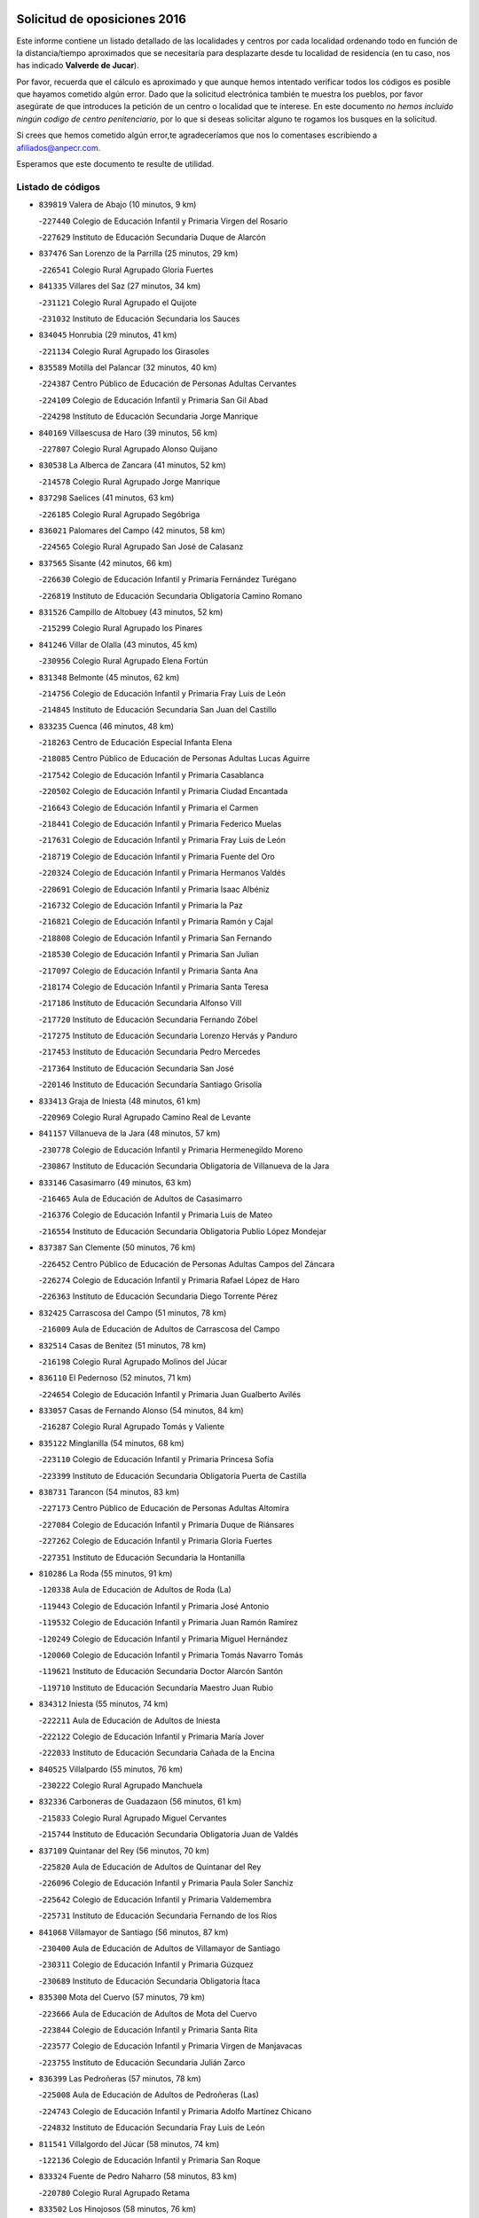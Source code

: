 

.. image:: logo.png
   :align: center

Solicitud de oposiciones 2016
======================================================

  
  
Este informe contiene un listado detallado de las localidades y centros por cada
localidad ordenando todo en función de la distancia/tiempo aproximados que se
necesitaría para desplazarte desde tu localidad de residencia (en tu caso,
nos has indicado **Valverde de Jucar**).

Por favor, recuerda que el cálculo es aproximado y que aunque hemos
intentado verificar todos los códigos es posible que hayamos cometido algún
error. Dado que la solicitud electrónica también te muestra los pueblos, por
favor asegúrate de que introduces la petición de un centro o localidad que
te interese. En este documento
*no hemos incluido ningún codigo de centro penitenciario*, por lo que si deseas
solicitar alguno te rogamos los busques en la solicitud.

Si crees que hemos cometido algún error,te agradeceríamos que nos lo comentases
escribiendo a afiliados@anpecr.com.

Esperamos que este documento te resulte de utilidad.



Listado de códigos
-------------------


- ``839819`` Valera de Abajo  (10 minutos, 9 km)

  -``227440`` Colegio de Educación Infantil y Primaria Virgen del Rosario
    

  -``227629`` Instituto de Educación Secundaria Duque de Alarcón
    

- ``837476`` San Lorenzo de la Parrilla  (25 minutos, 29 km)

  -``226541`` Colegio Rural Agrupado Gloria Fuertes
    

- ``841335`` Villares del Saz  (27 minutos, 34 km)

  -``231121`` Colegio Rural Agrupado el Quijote
    

  -``231032`` Instituto de Educación Secundaria los Sauces
    

- ``834045`` Honrubia  (29 minutos, 41 km)

  -``221134`` Colegio Rural Agrupado los Girasoles
    

- ``835589`` Motilla del Palancar  (32 minutos, 40 km)

  -``224387`` Centro Público de Educación de Personas Adultas Cervantes
    

  -``224109`` Colegio de Educación Infantil y Primaria San Gil Abad
    

  -``224298`` Instituto de Educación Secundaria Jorge Manrique
    

- ``840169`` Villaescusa de Haro  (39 minutos, 56 km)

  -``227807`` Colegio Rural Agrupado Alonso Quijano
    

- ``830538`` La Alberca de Zancara  (41 minutos, 52 km)

  -``214578`` Colegio Rural Agrupado Jorge Manrique
    

- ``837298`` Saelices  (41 minutos, 63 km)

  -``226185`` Colegio Rural Agrupado Segóbriga
    

- ``836021`` Palomares del Campo  (42 minutos, 58 km)

  -``224565`` Colegio Rural Agrupado San José de Calasanz
    

- ``837565`` Sisante  (42 minutos, 66 km)

  -``226630`` Colegio de Educación Infantil y Primaria Fernández Turégano
    

  -``226819`` Instituto de Educación Secundaria Obligatoria Camino Romano
    

- ``831526`` Campillo de Altobuey  (43 minutos, 52 km)

  -``215299`` Colegio Rural Agrupado los Pinares
    

- ``841246`` Villar de Olalla  (43 minutos, 45 km)

  -``230956`` Colegio Rural Agrupado Elena Fortún
    

- ``831348`` Belmonte  (45 minutos, 62 km)

  -``214756`` Colegio de Educación Infantil y Primaria Fray Luis de León
    

  -``214845`` Instituto de Educación Secundaria San Juan del Castillo
    

- ``833235`` Cuenca  (46 minutos, 48 km)

  -``218263`` Centro de Educación Especial Infanta Elena
    

  -``218085`` Centro Público de Educación de Personas Adultas Lucas Aguirre
    

  -``217542`` Colegio de Educación Infantil y Primaria Casablanca
    

  -``220502`` Colegio de Educación Infantil y Primaria Ciudad Encantada
    

  -``216643`` Colegio de Educación Infantil y Primaria el Carmen
    

  -``218441`` Colegio de Educación Infantil y Primaria Federico Muelas
    

  -``217631`` Colegio de Educación Infantil y Primaria Fray Luis de León
    

  -``218719`` Colegio de Educación Infantil y Primaria Fuente del Oro
    

  -``220324`` Colegio de Educación Infantil y Primaria Hermanos Valdés
    

  -``220691`` Colegio de Educación Infantil y Primaria Isaac Albéniz
    

  -``216732`` Colegio de Educación Infantil y Primaria la Paz
    

  -``216821`` Colegio de Educación Infantil y Primaria Ramón y Cajal
    

  -``218808`` Colegio de Educación Infantil y Primaria San Fernando
    

  -``218530`` Colegio de Educación Infantil y Primaria San Julian
    

  -``217097`` Colegio de Educación Infantil y Primaria Santa Ana
    

  -``218174`` Colegio de Educación Infantil y Primaria Santa Teresa
    

  -``217186`` Instituto de Educación Secundaria Alfonso ViII
    

  -``217720`` Instituto de Educación Secundaria Fernando Zóbel
    

  -``217275`` Instituto de Educación Secundaria Lorenzo Hervás y Panduro
    

  -``217453`` Instituto de Educación Secundaria Pedro Mercedes
    

  -``217364`` Instituto de Educación Secundaria San José
    

  -``220146`` Instituto de Educación Secundaria Santiago Grisolía
    

- ``833413`` Graja de Iniesta  (48 minutos, 61 km)

  -``220969`` Colegio Rural Agrupado Camino Real de Levante
    

- ``841157`` Villanueva de la Jara  (48 minutos, 57 km)

  -``230778`` Colegio de Educación Infantil y Primaria Hermenegildo Moreno
    

  -``230867`` Instituto de Educación Secundaria Obligatoria de Villanueva de la Jara
    

- ``833146`` Casasimarro  (49 minutos, 63 km)

  -``216465`` Aula de Educación de Adultos de Casasimarro
    

  -``216376`` Colegio de Educación Infantil y Primaria Luis de Mateo
    

  -``216554`` Instituto de Educación Secundaria Obligatoria Publio López Mondejar
    

- ``837387`` San Clemente  (50 minutos, 76 km)

  -``226452`` Centro Público de Educación de Personas Adultas Campos del Záncara
    

  -``226274`` Colegio de Educación Infantil y Primaria Rafael López de Haro
    

  -``226363`` Instituto de Educación Secundaria Diego Torrente Pérez
    

- ``832425`` Carrascosa del Campo  (51 minutos, 78 km)

  -``216009`` Aula de Educación de Adultos de Carrascosa del Campo
    

- ``832514`` Casas de Benitez  (51 minutos, 78 km)

  -``216198`` Colegio Rural Agrupado Molinos del Júcar
    

- ``836110`` El Pedernoso  (52 minutos, 71 km)

  -``224654`` Colegio de Educación Infantil y Primaria Juan Gualberto Avilés
    

- ``833057`` Casas de Fernando Alonso  (54 minutos, 84 km)

  -``216287`` Colegio Rural Agrupado Tomás y Valiente
    

- ``835122`` Minglanilla  (54 minutos, 68 km)

  -``223110`` Colegio de Educación Infantil y Primaria Princesa Sofía
    

  -``223399`` Instituto de Educación Secundaria Obligatoria Puerta de Castilla
    

- ``838731`` Tarancon  (54 minutos, 83 km)

  -``227173`` Centro Público de Educación de Personas Adultas Altomira
    

  -``227084`` Colegio de Educación Infantil y Primaria Duque de Riánsares
    

  -``227262`` Colegio de Educación Infantil y Primaria Gloria Fuertes
    

  -``227351`` Instituto de Educación Secundaria la Hontanilla
    

- ``810286`` La Roda  (55 minutos, 91 km)

  -``120338`` Aula de Educación de Adultos de Roda (La)
    

  -``119443`` Colegio de Educación Infantil y Primaria José Antonio
    

  -``119532`` Colegio de Educación Infantil y Primaria Juan Ramón Ramírez
    

  -``120249`` Colegio de Educación Infantil y Primaria Miguel Hernández
    

  -``120060`` Colegio de Educación Infantil y Primaria Tomás Navarro Tomás
    

  -``119621`` Instituto de Educación Secundaria Doctor Alarcón Santón
    

  -``119710`` Instituto de Educación Secundaria Maestro Juan Rubio
    

- ``834312`` Iniesta  (55 minutos, 74 km)

  -``222211`` Aula de Educación de Adultos de Iniesta
    

  -``222122`` Colegio de Educación Infantil y Primaria María Jover
    

  -``222033`` Instituto de Educación Secundaria Cañada de la Encina
    

- ``840525`` Villalpardo  (55 minutos, 76 km)

  -``230222`` Colegio Rural Agrupado Manchuela
    

- ``832336`` Carboneras de Guadazaon  (56 minutos, 61 km)

  -``215833`` Colegio Rural Agrupado Miguel Cervantes
    

  -``215744`` Instituto de Educación Secundaria Obligatoria Juan de Valdés
    

- ``837109`` Quintanar del Rey  (56 minutos, 70 km)

  -``225820`` Aula de Educación de Adultos de Quintanar del Rey
    

  -``226096`` Colegio de Educación Infantil y Primaria Paula Soler Sanchiz
    

  -``225642`` Colegio de Educación Infantil y Primaria Valdemembra
    

  -``225731`` Instituto de Educación Secundaria Fernando de los Ríos
    

- ``841068`` Villamayor de Santiago  (56 minutos, 87 km)

  -``230400`` Aula de Educación de Adultos de Villamayor de Santiago
    

  -``230311`` Colegio de Educación Infantil y Primaria Gúzquez
    

  -``230689`` Instituto de Educación Secundaria Obligatoria Ítaca
    

- ``835300`` Mota del Cuervo  (57 minutos, 79 km)

  -``223666`` Aula de Educación de Adultos de Mota del Cuervo
    

  -``223844`` Colegio de Educación Infantil y Primaria Santa Rita
    

  -``223577`` Colegio de Educación Infantil y Primaria Virgen de Manjavacas
    

  -``223755`` Instituto de Educación Secundaria Julián Zarco
    

- ``836399`` Las Pedroñeras  (57 minutos, 78 km)

  -``225008`` Aula de Educación de Adultos de Pedroñeras (Las)
    

  -``224743`` Colegio de Educación Infantil y Primaria Adolfo Martínez Chicano
    

  -``224832`` Instituto de Educación Secundaria Fray Luis de León
    

- ``811541`` Villalgordo del Júcar  (58 minutos, 74 km)

  -``122136`` Colegio de Educación Infantil y Primaria San Roque
    

- ``833324`` Fuente de Pedro Naharro  (58 minutos, 83 km)

  -``220780`` Colegio Rural Agrupado Retama
    

- ``833502`` Los Hinojosos  (58 minutos, 76 km)

  -``221045`` Colegio Rural Agrupado Airén
    

- ``836577`` El Provencio  (59 minutos, 70 km)

  -``225553`` Aula de Educación de Adultos de Provencio (El)
    

  -``225375`` Colegio de Educación Infantil y Primaria Infanta Cristina
    

  -``225464`` Instituto de Educación Secundaria Obligatoria Tomás de la Fuente Jurado
    

- ``840258`` Villagarcia del Llano  (59 minutos, 74 km)

  -``230044`` Colegio de Educación Infantil y Primaria Virrey Núñez de Haro
    

- ``811185`` Tarazona de la Mancha  (1h, 77 km)

  -``121237`` Aula de Educación de Adultos de Tarazona de la Mancha
    

  -``121059`` Colegio de Educación Infantil y Primaria Eduardo Sanchiz
    

  -``121148`` Instituto de Educación Secundaria José Isbert
    

- ``831259`` Barajas de Melo  (1h 1min, 97 km)

  -``214667`` Colegio Rural Agrupado Fermín Caballero
    

- ``834134`` Horcajo de Santiago  (1h 1min, 87 km)

  -``221312`` Aula de Educación de Adultos de Horcajo de Santiago
    

  -``221223`` Colegio de Educación Infantil y Primaria José Montalvo
    

  -``221401`` Instituto de Educación Secundaria Orden de Santiago
    

- ``835033`` Las Mesas  (1h 1min, 82 km)

  -``222856`` Aula de Educación de Adultos de Mesas (Las)
    

  -``222767`` Colegio de Educación Infantil y Primaria Hermanos Amorós Fernández
    

  -``223021`` Instituto de Educación Secundaria Obligatoria de Mesas (Las)
    

- ``903071`` Santa Cruz de la Zarza  (1h 1min, 99 km)

  -``307630`` Colegio de Educación Infantil y Primaria Eduardo Palomo Rodríguez
    

  -``307819`` Instituto de Educación Secundaria Obligatoria Velsinia
    

- ``807226`` Minaya  (1h 2min, 89 km)

  -``116746`` Colegio de Educación Infantil y Primaria Diego Ciller Montoya
    

- ``812262`` Villarrobledo  (1h 2min, 97 km)

  -``123580`` Centro Público de Educación de Personas Adultas Alonso Quijano
    

  -``124112`` Colegio de Educación Infantil y Primaria Barranco Cafetero
    

  -``123769`` Colegio de Educación Infantil y Primaria Diego Requena
    

  -``122681`` Colegio de Educación Infantil y Primaria Don Francisco Giner de los Ríos
    

  -``122770`` Colegio de Educación Infantil y Primaria Graciano Atienza
    

  -``123035`` Colegio de Educación Infantil y Primaria Jiménez de Córdoba
    

  -``123302`` Colegio de Educación Infantil y Primaria Virgen de la Caridad
    

  -``123124`` Colegio de Educación Infantil y Primaria Virrey Morcillo
    

  -``124023`` Instituto de Educación Secundaria Cencibel
    

  -``123491`` Instituto de Educación Secundaria Octavio Cuartero
    

  -``123213`` Instituto de Educación Secundaria Virrey Morcillo
    

- ``834223`` Huete  (1h 2min, 92 km)

  -``221868`` Aula de Educación de Adultos de Huete
    

  -``221779`` Colegio Rural Agrupado Campos de la Alcarria
    

  -``221590`` Instituto de Educación Secundaria Obligatoria Ciudad de Luna
    

- ``805428`` La Gineta  (1h 3min, 108 km)

  -``113771`` Colegio de Educación Infantil y Primaria Mariano Munera
    

- ``834590`` Ledaña  (1h 3min, 84 km)

  -``222678`` Colegio de Educación Infantil y Primaria San Roque
    

- ``840347`` Villalba de la Sierra  (1h 4min, 71 km)

  -``230133`` Colegio Rural Agrupado Miguel Delibes
    

- ``908489`` Villanueva de Alcardete  (1h 5min, 98 km)

  -``322486`` Colegio de Educación Infantil y Primaria Nuestra Señora de la Piedad
    

- ``812084`` Villamalea  (1h 6min, 92 km)

  -``122314`` Aula de Educación de Adultos de Villamalea
    

  -``122225`` Colegio de Educación Infantil y Primaria Ildefonso Navarro
    

  -``122403`` Instituto de Educación Secundaria Obligatoria Río Cabriel
    

- ``822527`` Pedro Muñoz  (1h 6min, 91 km)

  -``164082`` Aula de Educación de Adultos de Pedro Muñoz
    

  -``164171`` Colegio de Educación Infantil y Primaria Hospitalillo
    

  -``163272`` Colegio de Educación Infantil y Primaria Maestro Juan de Ávila
    

  -``163094`` Colegio de Educación Infantil y Primaria María Luisa Cañas
    

  -``163183`` Colegio de Educación Infantil y Primaria Nuestra Señora de los Ángeles
    

  -``163361`` Instituto de Educación Secundaria Isabel Martínez Buendía
    

- ``905147`` El Toboso  (1h 7min, 95 km)

  -``313843`` Colegio de Educación Infantil y Primaria Miguel de Cervantes
    

- ``909655`` Villarrubia de Santiago  (1h 8min, 116 km)

  -``322664`` Colegio de Educación Infantil y Primaria Nuestra Señora del Castellar
    

- ``854486`` Cabezamesada  (1h 9min, 98 km)

  -``274333`` Colegio de Educación Infantil y Primaria Alonso de Cárdenas
    

- ``807048`` Madrigueras  (1h 10min, 89 km)

  -``116568`` Aula de Educación de Adultos de Madrigueras
    

  -``116290`` Colegio de Educación Infantil y Primaria Constitución Española
    

  -``116479`` Instituto de Educación Secundaria Río Júcar
    

- ``889865`` Noblejas  (1h 11min, 122 km)

  -``301691`` Aula de Educación de Adultos de Noblejas
    

  -``301502`` Colegio de Educación Infantil y Primaria Santísimo Cristo de las Injurias
    

- ``803085`` Barrax  (1h 12min, 113 km)

  -``110251`` Aula de Educación de Adultos de Barrax
    

  -``110162`` Colegio de Educación Infantil y Primaria Benjamín Palencia
    

- ``832158`` Cañaveras  (1h 12min, 90 km)

  -``215477`` Colegio Rural Agrupado los Olivos
    

- ``879967`` Miguel Esteban  (1h 13min, 102 km)

  -``299725`` Colegio de Educación Infantil y Primaria Cervantes
    

  -``299814`` Instituto de Educación Secundaria Obligatoria Juan Patiño Torres
    

- ``901184`` Quintanar de la Orden  (1h 13min, 100 km)

  -``306375`` Centro Público de Educación de Personas Adultas Luis Vives
    

  -``306464`` Colegio de Educación Infantil y Primaria Antonio Machado
    

  -``306008`` Colegio de Educación Infantil y Primaria Cristóbal Colón
    

  -``306286`` Instituto de Educación Secundaria Alonso Quijano
    

  -``306197`` Instituto de Educación Secundaria Infante Don Fadrique
    

- ``910094`` Villatobas  (1h 13min, 124 km)

  -``323018`` Colegio de Educación Infantil y Primaria Sagrado Corazón de Jesús
    

- ``826123`` Socuellamos  (1h 14min, 121 km)

  -``183168`` Aula de Educación de Adultos de Socuellamos
    

  -``183079`` Colegio de Educación Infantil y Primaria Carmen Arias
    

  -``182269`` Colegio de Educación Infantil y Primaria el Coso
    

  -``182080`` Colegio de Educación Infantil y Primaria Gerardo Martínez
    

  -``182358`` Instituto de Educación Secundaria Fernando de Mena
    

- ``898408`` Ocaña  (1h 15min, 126 km)

  -``302868`` Centro Público de Educación de Personas Adultas Gutierre de Cárdenas
    

  -``303122`` Colegio de Educación Infantil y Primaria Pastor Poeta
    

  -``302401`` Colegio de Educación Infantil y Primaria San José de Calasanz
    

  -``302590`` Instituto de Educación Secundaria Alonso de Ercilla
    

  -``302779`` Instituto de Educación Secundaria Miguel Hernández
    

- ``804251`` Cenizate  (1h 16min, 94 km)

  -``112416`` Aula de Educación de Adultos de Cenizate
    

  -``112327`` Colegio Rural Agrupado Pinares de la Manchuela
    

- ``807137`` Mahora  (1h 16min, 94 km)

  -``116657`` Colegio de Educación Infantil y Primaria Nuestra Señora de Gracia
    

- ``817035`` Campo de Criptana  (1h 17min, 106 km)

  -``146807`` Aula de Educación de Adultos de Campo de Criptana
    

  -``146629`` Colegio de Educación Infantil y Primaria Domingo Miras
    

  -``146351`` Colegio de Educación Infantil y Primaria Sagrado Corazón
    

  -``146262`` Colegio de Educación Infantil y Primaria Virgen de Criptana
    

  -``146173`` Colegio de Educación Infantil y Primaria Virgen de la Paz
    

  -``146440`` Instituto de Educación Secundaria Isabel Perillán y Quirós
    

- ``900196`` La Puebla de Almoradiel  (1h 17min, 107 km)

  -``305109`` Aula de Educación de Adultos de Puebla de Almoradiel (La)
    

  -``304755`` Colegio de Educación Infantil y Primaria Ramón y Cajal
    

  -``304844`` Instituto de Educación Secundaria Aldonza Lorenzo
    

- ``805339`` Fuentealbilla  (1h 18min, 104 km)

  -``113682`` Colegio de Educación Infantil y Primaria Cristo del Valle
    

- ``832247`` Cañete  (1h 18min, 90 km)

  -``215566`` Colegio Rural Agrupado Alto Cabriel
    

  -``215655`` Instituto de Educación Secundaria Obligatoria 4 de Junio
    

- ``859982`` Corral de Almaguer  (1h 18min, 107 km)

  -``285319`` Colegio de Educación Infantil y Primaria Nuestra Señora de la Muela
    

  -``286129`` Instituto de Educación Secundaria la Besana
    

- ``860232`` Dosbarrios  (1h 18min, 131 km)

  -``287028`` Colegio de Educación Infantil y Primaria San Isidro Labrador
    

- ``807593`` Munera  (1h 19min, 126 km)

  -``117378`` Aula de Educación de Adultos de Munera
    

  -``117289`` Colegio de Educación Infantil y Primaria Cervantes
    

  -``117467`` Instituto de Educación Secundaria Obligatoria Bodas de Camacho
    

- ``801376`` Albacete  (1h 20min, 127 km)

  -``106848`` Aula de Educación de Adultos de Albacete
    

  -``103873`` Centro de Educación Especial Eloy Camino
    

  -``104049`` Centro Público de Educación de Personas Adultas los Llanos
    

  -``103695`` Colegio de Educación Infantil y Primaria Ana Soto
    

  -``103239`` Colegio de Educación Infantil y Primaria Antonio Machado
    

  -``103417`` Colegio de Educación Infantil y Primaria Benjamín Palencia
    

  -``100442`` Colegio de Educación Infantil y Primaria Carlos V
    

  -``103328`` Colegio de Educación Infantil y Primaria Castilla-la Mancha
    

  -``100620`` Colegio de Educación Infantil y Primaria Cervantes
    

  -``100531`` Colegio de Educación Infantil y Primaria Cristóbal Colón
    

  -``100809`` Colegio de Educación Infantil y Primaria Cristóbal Valera
    

  -``100998`` Colegio de Educación Infantil y Primaria Diego Velázquez
    

  -``101074`` Colegio de Educación Infantil y Primaria Doctor Fleming
    

  -``103506`` Colegio de Educación Infantil y Primaria Federico Mayor Zaragoza
    

  -``105493`` Colegio de Educación Infantil y Primaria Feria-Isabel Bonal
    

  -``106570`` Colegio de Educación Infantil y Primaria Francisco Giner de los Ríos
    

  -``106203`` Colegio de Educación Infantil y Primaria Gloria Fuertes
    

  -``101252`` Colegio de Educación Infantil y Primaria Inmaculada Concepción
    

  -``105037`` Colegio de Educación Infantil y Primaria José Prat García
    

  -``105215`` Colegio de Educación Infantil y Primaria José Salustiano Serna
    

  -``106114`` Colegio de Educación Infantil y Primaria la Paz
    

  -``101341`` Colegio de Educación Infantil y Primaria María de los Llanos Martínez
    

  -``104316`` Colegio de Educación Infantil y Primaria Parque Sur
    

  -``104227`` Colegio de Educación Infantil y Primaria Pedro Simón Abril
    

  -``101430`` Colegio de Educación Infantil y Primaria Príncipe Felipe
    

  -``101619`` Colegio de Educación Infantil y Primaria Reina Sofía
    

  -``104594`` Colegio de Educación Infantil y Primaria San Antón
    

  -``101708`` Colegio de Educación Infantil y Primaria San Fernando
    

  -``101897`` Colegio de Educación Infantil y Primaria San Fulgencio
    

  -``104138`` Colegio de Educación Infantil y Primaria San Pablo
    

  -``101163`` Colegio de Educación Infantil y Primaria Severo Ochoa
    

  -``104772`` Colegio de Educación Infantil y Primaria Villacerrada
    

  -``102062`` Colegio de Educación Infantil y Primaria Virgen de los Llanos
    

  -``105126`` Instituto de Educación Secundaria Al-Basit
    

  -``102240`` Instituto de Educación Secundaria Alto de los Molinos
    

  -``103784`` Instituto de Educación Secundaria Amparo Sanz
    

  -``102607`` Instituto de Educación Secundaria Andrés de Vandelvira
    

  -``102429`` Instituto de Educación Secundaria Bachiller Sabuco
    

  -``104683`` Instituto de Educación Secundaria Diego de Siloé
    

  -``102796`` Instituto de Educación Secundaria Don Bosco
    

  -``105760`` Instituto de Educación Secundaria Federico García Lorca
    

  -``105304`` Instituto de Educación Secundaria Julio Rey Pastor
    

  -``104405`` Instituto de Educación Secundaria Leonardo Da Vinci
    

  -``102151`` Instituto de Educación Secundaria los Olmos
    

  -``102885`` Instituto de Educación Secundaria Parque Lineal
    

  -``105582`` Instituto de Educación Secundaria Ramón y Cajal
    

  -``102518`` Instituto de Educación Secundaria Tomás Navarro Tomás
    

  -``103050`` Instituto de Educación Secundaria Universidad Laboral
    

  -``106759`` Sección de Instituto de Educación Secundaria de Albacete
    

- ``803530`` Casas de Juan Nuñez  (1h 20min, 127 km)

  -``111061`` Colegio de Educación Infantil y Primaria San Pedro Apóstol
    

- ``907123`` La Villa de Don Fadrique  (1h 21min, 116 km)

  -``320866`` Colegio de Educación Infantil y Primaria Ramón y Cajal
    

  -``320955`` Instituto de Educación Secundaria Obligatoria Leonor de Guzmán
    

- ``826490`` Tomelloso  (1h 22min, 138 km)

  -``188753`` Centro de Educación Especial Ponce de León
    

  -``189652`` Centro Público de Educación de Personas Adultas Simienza
    

  -``189563`` Colegio de Educación Infantil y Primaria Almirante Topete
    

  -``186221`` Colegio de Educación Infantil y Primaria Carmelo Cortés
    

  -``186310`` Colegio de Educación Infantil y Primaria Doña Crisanta
    

  -``188575`` Colegio de Educación Infantil y Primaria Embajadores
    

  -``190369`` Colegio de Educación Infantil y Primaria Felix Grande
    

  -``187031`` Colegio de Educación Infantil y Primaria José Antonio
    

  -``186132`` Colegio de Educación Infantil y Primaria José María del Moral
    

  -``186043`` Colegio de Educación Infantil y Primaria Miguel de Cervantes
    

  -``188842`` Colegio de Educación Infantil y Primaria San Antonio
    

  -``188664`` Colegio de Educación Infantil y Primaria San Isidro
    

  -``188486`` Colegio de Educación Infantil y Primaria San José de Calasanz
    

  -``190091`` Colegio de Educación Infantil y Primaria Virgen de las Viñas
    

  -``189830`` Instituto de Educación Secundaria Airén
    

  -``190180`` Instituto de Educación Secundaria Alto Guadiana
    

  -``187120`` Instituto de Educación Secundaria Eladio Cabañero
    

  -``187309`` Instituto de Educación Secundaria Francisco García Pavón
    

- ``841424`` Albalate de Zorita  (1h 22min, 122 km)

  -``237616`` Aula de Educación de Adultos de Albalate de Zorita
    

  -``237705`` Colegio Rural Agrupado la Colmena
    

- ``804073`` Casas-Ibañez  (1h 23min, 111 km)

  -``111428`` Centro Público de Educación de Personas Adultas la Manchuela
    

  -``111150`` Colegio de Educación Infantil y Primaria San Agustín
    

  -``111339`` Instituto de Educación Secundaria Bonifacio Sotos
    

- ``801554`` Alborea  (1h 24min, 112 km)

  -``107291`` Colegio Rural Agrupado la Manchuela
    

- ``804340`` Chinchilla de Monte-Aragon  (1h 24min, 142 km)

  -``112783`` Aula de Educación de Adultos de Chinchilla de Monte-Aragon
    

  -``112505`` Colegio de Educación Infantil y Primaria Alcalde Galindo
    

  -``112694`` Instituto de Educación Secundaria Obligatoria Cinxella
    

- ``835211`` Mira  (1h 24min, 112 km)

  -``223488`` Colegio Rural Agrupado Fuente Vieja
    

- ``858805`` Ciruelos  (1h 24min, 146 km)

  -``283243`` Colegio de Educación Infantil y Primaria Santísimo Cristo de la Misericordia
    

- ``863118`` La Guardia  (1h 24min, 146 km)

  -``290355`` Colegio de Educación Infantil y Primaria Valentín Escobar
    

- ``910450`` Yepes  (1h 24min, 140 km)

  -``323741`` Colegio de Educación Infantil y Primaria Rafael García Valiño
    

  -``323830`` Instituto de Educación Secundaria Carpetania
    

- ``808581`` Pozo Cañada  (1h 25min, 154 km)

  -``118633`` Aula de Educación de Adultos de Pozo Cañada
    

  -``118544`` Colegio de Educación Infantil y Primaria Virgen del Rosario
    

  -``118722`` Instituto de Educación Secundaria Obligatoria Alfonso Iniesta
    

- ``832069`` Cañamares  (1h 25min, 104 km)

  -``215388`` Colegio Rural Agrupado los Sauces
    

- ``802542`` Balazote  (1h 26min, 132 km)

  -``109812`` Aula de Educación de Adultos de Balazote
    

  -``109723`` Colegio de Educación Infantil y Primaria Nuestra Señora del Rosario
    

  -``110073`` Instituto de Educación Secundaria Obligatoria Vía Heraclea
    

- ``836488`` Priego  (1h 26min, 103 km)

  -``225286`` Colegio Rural Agrupado Guadiela
    

  -``225197`` Instituto de Educación Secundaria Diego Jesús Jiménez
    

- ``899129`` Ontigola  (1h 26min, 141 km)

  -``303300`` Colegio de Educación Infantil y Primaria Virgen del Rosario
    

- ``808214`` Ossa de Montiel  (1h 27min, 136 km)

  -``118277`` Aula de Educación de Adultos de Ossa de Montiel
    

  -``118099`` Colegio de Educación Infantil y Primaria Enriqueta Sánchez
    

  -``118188`` Instituto de Educación Secundaria Obligatoria Belerma
    

- ``810553`` Santa Ana  (1h 27min, 145 km)

  -``120794`` Colegio de Educación Infantil y Primaria Pedro Simón Abril
    

- ``811452`` Valdeganga  (1h 27min, 107 km)

  -``122047`` Colegio Rural Agrupado Nuestra Señora del Rosario
    

- ``813439`` Alcazar de San Juan  (1h 27min, 117 km)

  -``137808`` Centro Público de Educación de Personas Adultas Enrique Tierno Galván
    

  -``137719`` Colegio de Educación Infantil y Primaria Alces
    

  -``137085`` Colegio de Educación Infantil y Primaria el Santo
    

  -``140223`` Colegio de Educación Infantil y Primaria Gloria Fuertes
    

  -``140401`` Colegio de Educación Infantil y Primaria Jardín de Arena
    

  -``137263`` Colegio de Educación Infantil y Primaria Jesús Ruiz de la Fuente
    

  -``137174`` Colegio de Educación Infantil y Primaria Juan de Austria
    

  -``139973`` Colegio de Educación Infantil y Primaria Pablo Ruiz Picasso
    

  -``137352`` Colegio de Educación Infantil y Primaria Santa Clara
    

  -``137530`` Instituto de Educación Secundaria Juan Bosco
    

  -``140045`` Instituto de Educación Secundaria María Zambrano
    

  -``137441`` Instituto de Educación Secundaria Miguel de Cervantes Saavedra
    

- ``901095`` Quero  (1h 27min, 117 km)

  -``305832`` Colegio de Educación Infantil y Primaria Santiago Cabañas
    

- ``801287`` Aguas Nuevas  (1h 28min, 147 km)

  -``100264`` Colegio de Educación Infantil y Primaria San Isidro Labrador
    

  -``100353`` Instituto de Educación Secundaria Pinar de Salomón
    

- ``864106`` Huerta de Valdecarabanos  (1h 28min, 143 km)

  -``291343`` Colegio de Educación Infantil y Primaria Virgen del Rosario de Pastores
    

- ``865194`` Lillo  (1h 28min, 130 km)

  -``294318`` Colegio de Educación Infantil y Primaria Marcelino Murillo
    

- ``803352`` El Bonillo  (1h 29min, 137 km)

  -``110896`` Aula de Educación de Adultos de Bonillo (El)
    

  -``110618`` Colegio de Educación Infantil y Primaria Antón Díaz
    

  -``110707`` Instituto de Educación Secundaria las Sabinas
    

- ``806416`` Lezuza  (1h 29min, 133 km)

  -``116012`` Aula de Educación de Adultos de Lezuza
    

  -``115847`` Colegio Rural Agrupado Camino de Aníbal
    

- ``815415`` Argamasilla de Alba  (1h 29min, 149 km)

  -``143743`` Aula de Educación de Adultos de Argamasilla de Alba
    

  -``143654`` Colegio de Educación Infantil y Primaria Azorín
    

  -``143476`` Colegio de Educación Infantil y Primaria Divino Maestro
    

  -``143565`` Colegio de Educación Infantil y Primaria Nuestra Señora de Peñarroya
    

  -``143832`` Instituto de Educación Secundaria Vicente Cano
    

- ``905058`` Tembleque  (1h 29min, 156 km)

  -``313754`` Colegio de Educación Infantil y Primaria Antonia González
    

- ``801009`` Abengibre  (1h 30min, 116 km)

  -``100086`` Aula de Educación de Adultos de Abengibre
    

- ``802097`` Alcala del Jucar  (1h 30min, 117 km)

  -``107380`` Colegio Rural Agrupado Ribera del Júcar
    

- ``842056`` Almoguera  (1h 30min, 126 km)

  -``240031`` Colegio Rural Agrupado Pimafad
    

- ``904248`` Seseña Nuevo  (1h 30min, 155 km)

  -``310323`` Centro Público de Educación de Personas Adultas de Seseña Nuevo
    

  -``310412`` Colegio de Educación Infantil y Primaria el Quiñón
    

  -``310145`` Colegio de Educación Infantil y Primaria Fernando de Rojas
    

  -``310234`` Colegio de Educación Infantil y Primaria Gloria Fuertes
    

- ``808492`` Petrola  (1h 32min, 161 km)

  -``118455`` Colegio Rural Agrupado Laguna de Pétrola
    

- ``810464`` San Pedro  (1h 33min, 140 km)

  -``120605`` Colegio de Educación Infantil y Primaria Margarita Sotos
    

- ``825224`` Ruidera  (1h 33min, 148 km)

  -``180004`` Colegio de Educación Infantil y Primaria Juan Aguilar Molina
    

- ``852310`` Añover de Tajo  (1h 33min, 157 km)

  -``270370`` Colegio de Educación Infantil y Primaria Conde de Mayalde
    

  -``271091`` Instituto de Educación Secundaria San Blas
    

- ``902083`` El Romeral  (1h 33min, 155 km)

  -``307185`` Colegio de Educación Infantil y Primaria Silvano Cirujano
    

- ``907212`` Villacañas  (1h 33min, 129 km)

  -``321498`` Aula de Educación de Adultos de Villacañas
    

  -``321031`` Colegio de Educación Infantil y Primaria Santa Bárbara
    

  -``321309`` Instituto de Educación Secundaria Enrique de Arfe
    

  -``321120`` Instituto de Educación Secundaria Garcilaso de la Vega
    

- ``907301`` Villafranca de los Caballeros  (1h 33min, 133 km)

  -``321587`` Colegio de Educación Infantil y Primaria Miguel de Cervantes
    

  -``321676`` Instituto de Educación Secundaria Obligatoria la Falcata
    

- ``810375`` El Salobral  (1h 34min, 150 km)

  -``120516`` Colegio de Educación Infantil y Primaria Príncipe Felipe
    

- ``820362`` Herencia  (1h 34min, 129 km)

  -``155350`` Aula de Educación de Adultos de Herencia
    

  -``155172`` Colegio de Educación Infantil y Primaria Carrasco Alcalde
    

  -``155261`` Instituto de Educación Secundaria Hermógenes Rodríguez
    

- ``847007`` Pastrana  (1h 34min, 137 km)

  -``252372`` Aula de Educación de Adultos de Pastrana
    

  -``252283`` Colegio Rural Agrupado de Pastrana
    

  -``252194`` Instituto de Educación Secundaria Leandro Fernández Moratín
    

- ``904159`` Seseña  (1h 34min, 159 km)

  -``308440`` Colegio de Educación Infantil y Primaria Gabriel Uriarte
    

  -``310056`` Colegio de Educación Infantil y Primaria Juan Carlos I
    

  -``308807`` Colegio de Educación Infantil y Primaria Sisius
    

  -``308718`` Instituto de Educación Secundaria las Salinas
    

  -``308629`` Instituto de Educación Secundaria Margarita Salas
    

- ``809669`` Pozohondo  (1h 35min, 162 km)

  -``118811`` Colegio Rural Agrupado Pozohondo
    

- ``853587`` Borox  (1h 35min, 157 km)

  -``273345`` Colegio de Educación Infantil y Primaria Nuestra Señora de la Salud
    

- ``806149`` Higueruela  (1h 36min, 172 km)

  -``115480`` Colegio Rural Agrupado los Molinos
    

- ``809847`` Pozuelo  (1h 36min, 146 km)

  -``119087`` Colegio Rural Agrupado los Llanos
    

- ``818023`` Cinco Casas  (1h 36min, 165 km)

  -``147617`` Colegio Rural Agrupado Alciares
    

- ``846475`` Mondejar  (1h 36min, 132 km)

  -``251651`` Centro Público de Educación de Personas Adultas Alcarria Baja
    

  -``251562`` Colegio de Educación Infantil y Primaria José Maldonado y Ayuso
    

  -``251740`` Instituto de Educación Secundaria Alcarria Baja
    

- ``847552`` Sacedon  (1h 37min, 138 km)

  -``253182`` Aula de Educación de Adultos de Sacedon
    

  -``253093`` Colegio de Educación Infantil y Primaria la Isabela
    

  -``253271`` Instituto de Educación Secundaria Obligatoria Mar de Castilla
    

- ``909833`` Villasequilla  (1h 37min, 160 km)

  -``322842`` Colegio de Educación Infantil y Primaria San Isidro Labrador
    

- ``834401`` Landete  (1h 38min, 118 km)

  -``222589`` Colegio Rural Agrupado Ojos de Moya
    

  -``222300`` Instituto de Educación Secundaria Serranía Baja
    

- ``906046`` Turleque  (1h 38min, 171 km)

  -``318616`` Colegio de Educación Infantil y Primaria Fernán González
    

- ``803263`` Bonete  (1h 39min, 176 km)

  -``110529`` Colegio de Educación Infantil y Primaria Pablo Picasso
    

- ``856006`` Camuñas  (1h 39min, 141 km)

  -``277308`` Colegio de Educación Infantil y Primaria Cardenal Cisneros
    

- ``909744`` Villaseca de la Sagra  (1h 39min, 167 km)

  -``322753`` Colegio de Educación Infantil y Primaria Virgen de las Angustias
    

- ``861131`` Esquivias  (1h 40min, 166 km)

  -``288650`` Colegio de Educación Infantil y Primaria Catalina de Palacios
    

  -``288472`` Colegio de Educación Infantil y Primaria Miguel de Cervantes
    

  -``288561`` Instituto de Educación Secundaria Alonso Quijada
    

- ``821539`` Manzanares  (1h 41min, 175 km)

  -``157426`` Centro Público de Educación de Personas Adultas San Blas
    

  -``156894`` Colegio de Educación Infantil y Primaria Altagracia
    

  -``156705`` Colegio de Educación Infantil y Primaria Divina Pastora
    

  -``157515`` Colegio de Educación Infantil y Primaria Enrique Tierno Galván
    

  -``157337`` Colegio de Educación Infantil y Primaria la Candelaria
    

  -``157248`` Instituto de Educación Secundaria Azuer
    

  -``157159`` Instituto de Educación Secundaria Pedro Álvarez Sotomayor
    

- ``826212`` La Solana  (1h 41min, 170 km)

  -``184245`` Colegio de Educación Infantil y Primaria el Humilladero
    

  -``184067`` Colegio de Educación Infantil y Primaria el Santo
    

  -``185233`` Colegio de Educación Infantil y Primaria Federico Romero
    

  -``184334`` Colegio de Educación Infantil y Primaria Javier Paulino Pérez
    

  -``185055`` Colegio de Educación Infantil y Primaria la Moheda
    

  -``183346`` Colegio de Educación Infantil y Primaria Romero Peña
    

  -``183257`` Colegio de Educación Infantil y Primaria Sagrado Corazón
    

  -``185144`` Instituto de Educación Secundaria Clara Campoamor
    

  -``184156`` Instituto de Educación Secundaria Modesto Navarro
    

- ``851144`` Alameda de la Sagra  (1h 41min, 162 km)

  -``267043`` Colegio de Educación Infantil y Primaria Nuestra Señora de la Asunción
    

- ``908578`` Villanueva de Bogas  (1h 41min, 164 km)

  -``322575`` Colegio de Educación Infantil y Primaria Santa Ana
    

- ``822071`` Membrilla  (1h 42min, 179 km)

  -``157882`` Aula de Educación de Adultos de Membrilla
    

  -``157793`` Colegio de Educación Infantil y Primaria San José de Calasanz
    

  -``157604`` Colegio de Educación Infantil y Primaria Virgen del Espino
    

  -``159958`` Instituto de Educación Secundaria Marmaria
    

- ``908200`` Villamuelas  (1h 42min, 163 km)

  -``322397`` Colegio de Educación Infantil y Primaria Santa María Magdalena
    

- ``811363`` Tobarra  (1h 43min, 185 km)

  -``121871`` Aula de Educación de Adultos de Tobarra
    

  -``121415`` Colegio de Educación Infantil y Primaria Cervantes
    

  -``121504`` Colegio de Educación Infantil y Primaria Cristo de la Antigua
    

  -``121782`` Colegio de Educación Infantil y Primaria Nuestra Señora de la Asunción
    

  -``121693`` Instituto de Educación Secundaria Cristóbal Pérez Pastor
    

- ``910361`` Yeles  (1h 43min, 171 km)

  -``323652`` Colegio de Educación Infantil y Primaria San Antonio
    

- ``886980`` Mocejon  (1h 44min, 171 km)

  -``300069`` Aula de Educación de Adultos de Mocejon
    

  -``299903`` Colegio de Educación Infantil y Primaria Miguel de Cervantes
    

- ``807404`` Montealegre del Castillo  (1h 45min, 186 km)

  -``117000`` Colegio de Educación Infantil y Primaria Virgen de Consolación
    

- ``808303`` Peñas de San Pedro  (1h 45min, 174 km)

  -``118366`` Colegio Rural Agrupado Peñas
    

- ``847196`` Pioz  (1h 45min, 150 km)

  -``252461`` Colegio de Educación Infantil y Primaria Castillo de Pioz
    

- ``859893`` Consuegra  (1h 45min, 154 km)

  -``285130`` Centro Público de Educación de Personas Adultas Castillo de Consuegra
    

  -``284320`` Colegio de Educación Infantil y Primaria Miguel de Cervantes
    

  -``284231`` Colegio de Educación Infantil y Primaria Santísimo Cristo de la Vera Cruz
    

  -``285041`` Instituto de Educación Secundaria Consaburum
    

- ``865372`` Madridejos  (1h 45min, 149 km)

  -``296027`` Aula de Educación de Adultos de Madridejos
    

  -``296116`` Centro de Educación Especial Mingoliva
    

  -``295128`` Colegio de Educación Infantil y Primaria Garcilaso de la Vega
    

  -``295306`` Colegio de Educación Infantil y Primaria Santa Ana
    

  -``295217`` Instituto de Educación Secundaria Valdehierro
    

- ``866093`` Magan  (1h 45min, 172 km)

  -``296205`` Colegio de Educación Infantil y Primaria Santa Marina
    

- ``888699`` Mora  (1h 45min, 169 km)

  -``300425`` Aula de Educación de Adultos de Mora
    

  -``300247`` Colegio de Educación Infantil y Primaria Fernando Martín
    

  -``300158`` Colegio de Educación Infantil y Primaria José Ramón Villa
    

  -``300336`` Instituto de Educación Secundaria Peñas Negras
    

- ``818201`` Consolacion  (1h 46min, 190 km)

  -``153007`` Colegio de Educación Infantil y Primaria Virgen de Consolación
    

- ``825402`` San Carlos del Valle  (1h 46min, 181 km)

  -``180282`` Colegio de Educación Infantil y Primaria San Juan Bosco
    

- ``899585`` Pantoja  (1h 46min, 167 km)

  -``304021`` Colegio de Educación Infantil y Primaria Marqueses de Manzanedo
    

- ``821172`` Llanos del Caudillo  (1h 47min, 150 km)

  -``156071`` Colegio de Educación Infantil y Primaria el Oasis
    

- ``830260`` Villarta de San Juan  (1h 47min, 180 km)

  -``199828`` Colegio de Educación Infantil y Primaria Nuestra Señora de la Paz
    

- ``859615`` Cobeja  (1h 47min, 168 km)

  -``283332`` Colegio de Educación Infantil y Primaria San Juan Bautista
    

- ``898597`` Olias del Rey  (1h 47min, 178 km)

  -``303211`` Colegio de Educación Infantil y Primaria Pedro Melendo García
    

- ``805150`` Fuente-Alamo  (1h 48min, 183 km)

  -``113593`` Aula de Educación de Adultos de Fuente-Alamo
    

  -``113315`` Colegio de Educación Infantil y Primaria Don Quijote y Sancho
    

  -``113404`` Instituto de Educación Secundaria Miguel de Cervantes
    

- ``810197`` Robledo  (1h 48min, 163 km)

  -``119354`` Colegio Rural Agrupado Sierra de Alcaraz
    

- ``829643`` Villahermosa  (1h 48min, 162 km)

  -``196219`` Colegio de Educación Infantil y Primaria San Agustín
    

- ``864295`` Illescas  (1h 48min, 184 km)

  -``292331`` Centro Público de Educación de Personas Adultas Pedro Gumiel
    

  -``293230`` Colegio de Educación Infantil y Primaria Clara Campoamor
    

  -``293141`` Colegio de Educación Infantil y Primaria Ilarcuris
    

  -``292242`` Colegio de Educación Infantil y Primaria la Constitución
    

  -``292064`` Colegio de Educación Infantil y Primaria Martín Chico
    

  -``293052`` Instituto de Educación Secundaria Condestable Álvaro de Luna
    

  -``292153`` Instituto de Educación Secundaria Juan de Padilla
    

- ``867170`` Mascaraque  (1h 48min, 174 km)

  -``297382`` Colegio de Educación Infantil y Primaria Juan de Padilla
    

- ``903527`` El Señorio de Illescas  (1h 48min, 184 km)

  -``308351`` Colegio de Educación Infantil y Primaria el Greco
    

- ``911082`` Yuncler  (1h 48min, 179 km)

  -``324006`` Colegio de Educación Infantil y Primaria Remigio Laín
    

- ``847374`` Pozo de Guadalajara  (1h 49min, 154 km)

  -``252739`` Colegio de Educación Infantil y Primaria Santa Brígida
    

- ``898319`` Numancia de la Sagra  (1h 49min, 176 km)

  -``302223`` Colegio de Educación Infantil y Primaria Santísimo Cristo de la Misericordia
    

  -``302312`` Instituto de Educación Secundaria Profesor Emilio Lledó
    

- ``911260`` Yuncos  (1h 49min, 188 km)

  -``324462`` Colegio de Educación Infantil y Primaria Guillermo Plaza
    

  -``324284`` Colegio de Educación Infantil y Primaria Nuestra Señora del Consuelo
    

  -``324551`` Colegio de Educación Infantil y Primaria Villa de Yuncos
    

  -``324373`` Instituto de Educación Secundaria la Cañuela
    

- ``805517`` Hellin  (1h 50min, 191 km)

  -``115391`` Aula de Educación de Adultos de Hellin
    

  -``114859`` Centro de Educación Especial Cruz de Mayo
    

  -``114670`` Centro Público de Educación de Personas Adultas López del Oro
    

  -``115202`` Colegio de Educación Infantil y Primaria Entre Culturas
    

  -``114036`` Colegio de Educación Infantil y Primaria Isabel la Católica
    

  -``115113`` Colegio de Educación Infantil y Primaria la Olivarera
    

  -``114125`` Colegio de Educación Infantil y Primaria Martínez Parras
    

  -``114214`` Colegio de Educación Infantil y Primaria Nuestra Señora del Rosario
    

  -``114492`` Instituto de Educación Secundaria Cristóbal Lozano
    

  -``113860`` Instituto de Educación Secundaria Izpisúa Belmonte
    

  -``114581`` Instituto de Educación Secundaria Justo Millán
    

  -``114303`` Instituto de Educación Secundaria Melchor de Macanaz
    

- ``814427`` Alhambra  (1h 50min, 168 km)

  -``141122`` Colegio de Educación Infantil y Primaria Nuestra Señora de Fátima
    

- ``817213`` Carrizosa  (1h 50min, 170 km)

  -``147161`` Colegio de Educación Infantil y Primaria Virgen del Salido
    

- ``854119`` Burguillos de Toledo  (1h 50min, 184 km)

  -``274066`` Colegio de Educación Infantil y Primaria Victorio Macho
    

- ``907490`` Villaluenga de la Sagra  (1h 50min, 179 km)

  -``321765`` Colegio de Educación Infantil y Primaria Juan Palarea
    

  -``321854`` Instituto de Educación Secundaria Castillo del Águila
    

- ``802275`` Almansa  (1h 51min, 199 km)

  -``108468`` Centro Público de Educación de Personas Adultas Castillo de Almansa
    

  -``108646`` Colegio de Educación Infantil y Primaria Claudio Sánchez Albornoz
    

  -``107836`` Colegio de Educación Infantil y Primaria Duque de Alba
    

  -``109189`` Colegio de Educación Infantil y Primaria José Lloret Talens
    

  -``109278`` Colegio de Educación Infantil y Primaria Miguel Pinilla
    

  -``108190`` Colegio de Educación Infantil y Primaria Nuestra Señora de Belén
    

  -``108001`` Colegio de Educación Infantil y Primaria Príncipe de Asturias
    

  -``108557`` Instituto de Educación Secundaria Escultor José Luis Sánchez
    

  -``109367`` Instituto de Educación Secundaria Herminio Almendros
    

  -``108379`` Instituto de Educación Secundaria José Conde García
    

- ``802364`` Alpera  (1h 51min, 197 km)

  -``109634`` Aula de Educación de Adultos de Alpera
    

  -``109456`` Colegio de Educación Infantil y Primaria Vera Cruz
    

  -``109545`` Instituto de Educación Secundaria Obligatoria Pascual Serrano
    

- ``808125`` Ontur  (1h 51min, 195 km)

  -``117823`` Colegio de Educación Infantil y Primaria San José de Calasanz
    

- ``866271`` Manzaneque  (1h 51min, 176 km)

  -``297015`` Colegio de Educación Infantil y Primaria Álvarez de Toledo
    

- ``888788`` Nambroca  (1h 51min, 186 km)

  -``300514`` Colegio de Educación Infantil y Primaria la Fuente
    

- ``803441`` Carcelen  (1h 52min, 178 km)

  -``110985`` Colegio Rural Agrupado los Almendros
    

- ``806238`` Isso  (1h 52min, 196 km)

  -``115669`` Colegio de Educación Infantil y Primaria Santiago Apóstol
    

- ``815326`` Arenas de San Juan  (1h 52min, 158 km)

  -``143387`` Colegio Rural Agrupado de Arenas de San Juan
    

- ``842501`` Azuqueca de Henares  (1h 52min, 181 km)

  -``241575`` Centro Público de Educación de Personas Adultas Clara Campoamor
    

  -``242107`` Colegio de Educación Infantil y Primaria la Espiga
    

  -``242018`` Colegio de Educación Infantil y Primaria la Paloma
    

  -``241119`` Colegio de Educación Infantil y Primaria la Paz
    

  -``241664`` Colegio de Educación Infantil y Primaria Maestra Plácida Herranz
    

  -``241842`` Colegio de Educación Infantil y Primaria Siglo XXI
    

  -``241208`` Colegio de Educación Infantil y Primaria Virgen de la Soledad
    

  -``241397`` Instituto de Educación Secundaria Arcipreste de Hita
    

  -``241753`` Instituto de Educación Secundaria Profesor Domínguez Ortiz
    

  -``241486`` Instituto de Educación Secundaria San Isidro
    

- ``852132`` Almonacid de Toledo  (1h 52min, 180 km)

  -``270192`` Colegio de Educación Infantil y Primaria Virgen de la Oliva
    

- ``853309`` Bargas  (1h 52min, 185 km)

  -``272357`` Colegio de Educación Infantil y Primaria Santísimo Cristo de la Sala
    

  -``273078`` Instituto de Educación Secundaria Julio Verne
    

- ``859704`` Cobisa  (1h 52min, 187 km)

  -``284053`` Colegio de Educación Infantil y Primaria Cardenal Tavera
    

  -``284142`` Colegio de Educación Infantil y Primaria Gloria Fuertes
    

- ``899763`` Las Perdices  (1h 52min, 185 km)

  -``304399`` Colegio de Educación Infantil y Primaria Pintor Tomás Camarero
    

- ``905236`` Toledo  (1h 52min, 181 km)

  -``317083`` Centro de Educación Especial Ciudad de Toledo
    

  -``315730`` Centro Público de Educación de Personas Adultas Gustavo Adolfo Bécquer
    

  -``317172`` Centro Público de Educación de Personas Adultas Polígono
    

  -``315007`` Colegio de Educación Infantil y Primaria Alfonso Vi
    

  -``314108`` Colegio de Educación Infantil y Primaria Ángel del Alcázar
    

  -``316540`` Colegio de Educación Infantil y Primaria Ciudad de Aquisgrán
    

  -``315463`` Colegio de Educación Infantil y Primaria Ciudad de Nara
    

  -``316273`` Colegio de Educación Infantil y Primaria Escultor Alberto Sánchez
    

  -``317539`` Colegio de Educación Infantil y Primaria Europa
    

  -``314297`` Colegio de Educación Infantil y Primaria Fábrica de Armas
    

  -``315285`` Colegio de Educación Infantil y Primaria Garcilaso de la Vega
    

  -``315374`` Colegio de Educación Infantil y Primaria Gómez Manrique
    

  -``316362`` Colegio de Educación Infantil y Primaria Gregorio Marañón
    

  -``314742`` Colegio de Educación Infantil y Primaria Jaime de Foxa
    

  -``316095`` Colegio de Educación Infantil y Primaria Juan de Padilla
    

  -``314019`` Colegio de Educación Infantil y Primaria la Candelaria
    

  -``315552`` Colegio de Educación Infantil y Primaria San Lucas y María
    

  -``314386`` Colegio de Educación Infantil y Primaria Santa Teresa
    

  -``317628`` Colegio de Educación Infantil y Primaria Valparaíso
    

  -``315196`` Instituto de Educación Secundaria Alfonso X el Sabio
    

  -``314653`` Instituto de Educación Secundaria Azarquiel
    

  -``316818`` Instituto de Educación Secundaria Carlos III
    

  -``314564`` Instituto de Educación Secundaria el Greco
    

  -``315641`` Instituto de Educación Secundaria Juanelo Turriano
    

  -``317261`` Instituto de Educación Secundaria María Pacheco
    

  -``317350`` Instituto de Educación Secundaria Obligatoria Princesa Galiana
    

  -``316451`` Instituto de Educación Secundaria Sefarad
    

  -``314475`` Instituto de Educación Secundaria Universidad Laboral
    

- ``905325`` La Torre de Esteban Hambran  (1h 52min, 181 km)

  -``317717`` Colegio de Educación Infantil y Primaria Juan Aguado
    

- ``908111`` Villaminaya  (1h 52min, 181 km)

  -``322208`` Colegio de Educación Infantil y Primaria Santo Domingo de Silos
    

- ``801465`` Albatana  (1h 53min, 199 km)

  -``107102`` Colegio Rural Agrupado Laguna de Alboraj
    

- ``831437`` Beteta  (1h 53min, 129 km)

  -``215010`` Colegio de Educación Infantil y Primaria Virgen de la Rosa
    

- ``842145`` Alovera  (1h 53min, 187 km)

  -``240676`` Aula de Educación de Adultos de Alovera
    

  -``240587`` Colegio de Educación Infantil y Primaria Campiña Verde
    

  -``240309`` Colegio de Educación Infantil y Primaria Parque Vallejo
    

  -``240120`` Colegio de Educación Infantil y Primaria Virgen de la Paz
    

  -``240498`` Instituto de Educación Secundaria Carmen Burgos de Seguí
    

- ``854397`` Cabañas de la Sagra  (1h 53min, 180 km)

  -``274244`` Colegio de Educación Infantil y Primaria San Isidro Labrador
    

- ``906224`` Urda  (1h 53min, 167 km)

  -``320043`` Colegio de Educación Infantil y Primaria Santo Cristo
    

- ``911171`` Yunclillos  (1h 53min, 182 km)

  -``324195`` Colegio de Educación Infantil y Primaria Nuestra Señora de la Salud
    

- ``819745`` Daimiel  (1h 54min, 203 km)

  -``154273`` Centro Público de Educación de Personas Adultas Miguel de Cervantes
    

  -``154362`` Colegio de Educación Infantil y Primaria Albuera
    

  -``154184`` Colegio de Educación Infantil y Primaria Calatrava
    

  -``153552`` Colegio de Educación Infantil y Primaria Infante Don Felipe
    

  -``153641`` Colegio de Educación Infantil y Primaria la Espinosa
    

  -``153463`` Colegio de Educación Infantil y Primaria San Isidro
    

  -``154095`` Instituto de Educación Secundaria Juan D&#39;Opazo
    

  -``153730`` Instituto de Educación Secundaria Ojos del Guadiana
    

- ``823515`` Pozo de la Serna  (1h 54min, 189 km)

  -``167146`` Colegio de Educación Infantil y Primaria Sagrado Corazón
    

- ``856373`` Carranque  (1h 54min, 186 km)

  -``280279`` Colegio de Educación Infantil y Primaria Guadarrama
    

  -``281089`` Colegio de Educación Infantil y Primaria Villa de Materno
    

  -``280368`` Instituto de Educación Secundaria Libertad
    

- ``857450`` Cedillo del Condado  (1h 54min, 185 km)

  -``282344`` Colegio de Educación Infantil y Primaria Nuestra Señora de la Natividad
    

- ``801198`` Agramon  (1h 55min, 204 km)

  -``100175`` Colegio Rural Agrupado Río Mundo
    

- ``828655`` Valdepeñas  (1h 55min, 207 km)

  -``195131`` Centro de Educación Especial María Luisa Navarro Margati
    

  -``194232`` Centro Público de Educación de Personas Adultas Francisco de Quevedo
    

  -``192256`` Colegio de Educación Infantil y Primaria Jesús Baeza
    

  -``193066`` Colegio de Educación Infantil y Primaria Jesús Castillo
    

  -``192345`` Colegio de Educación Infantil y Primaria Lorenzo Medina
    

  -``193155`` Colegio de Educación Infantil y Primaria Lucero
    

  -``193244`` Colegio de Educación Infantil y Primaria Luis Palacios
    

  -``194143`` Colegio de Educación Infantil y Primaria Maestro Juan Alcaide
    

  -``193333`` Instituto de Educación Secundaria Bernardo de Balbuena
    

  -``194321`` Instituto de Educación Secundaria Francisco Nieva
    

  -``194054`` Instituto de Educación Secundaria Gregorio Prieto
    

- ``847463`` Quer  (1h 55min, 188 km)

  -``252828`` Colegio de Educación Infantil y Primaria Villa de Quer
    

- ``850334`` Villanueva de la Torre  (1h 55min, 186 km)

  -``255347`` Colegio de Educación Infantil y Primaria Gloria Fuertes
    

  -``255258`` Colegio de Educación Infantil y Primaria Paco Rabal
    

  -``255436`` Instituto de Educación Secundaria Newton-Salas
    

- ``855474`` Camarenilla  (1h 55min, 190 km)

  -``277030`` Colegio de Educación Infantil y Primaria Nuestra Señora del Rosario
    

- ``822349`` Montiel  (1h 56min, 171 km)

  -``161385`` Colegio de Educación Infantil y Primaria Gutiérrez de la Vega
    

- ``843400`` Chiloeches  (1h 56min, 189 km)

  -``243551`` Colegio de Educación Infantil y Primaria José Inglés
    

  -``243640`` Instituto de Educación Secundaria Peñalba
    

- ``849806`` Torrejon del Rey  (1h 56min, 183 km)

  -``254359`` Colegio de Educación Infantil y Primaria Virgen de las Candelas
    

- ``853031`` Arges  (1h 56min, 191 km)

  -``272179`` Colegio de Educación Infantil y Primaria Miguel de Cervantes
    

  -``271369`` Colegio de Educación Infantil y Primaria Tirso de Molina
    

- ``865283`` Lominchar  (1h 56min, 189 km)

  -``295039`` Colegio de Educación Infantil y Primaria Ramón y Cajal
    

- ``899218`` Orgaz  (1h 56min, 182 km)

  -``303589`` Colegio de Educación Infantil y Primaria Conde de Orgaz
    

- ``901451`` Recas  (1h 56min, 187 km)

  -``306731`` Colegio de Educación Infantil y Primaria Cesar Cabañas Caballero
    

  -``306820`` Instituto de Educación Secundaria Arcipreste de Canales
    

- ``906135`` Ugena  (1h 56min, 189 km)

  -``318705`` Colegio de Educación Infantil y Primaria Miguel de Cervantes
    

  -``318894`` Colegio de Educación Infantil y Primaria Tres Torres
    

- ``843133`` Cabanillas del Campo  (1h 57min, 199 km)

  -``242830`` Colegio de Educación Infantil y Primaria la Senda
    

  -``242741`` Colegio de Educación Infantil y Primaria los Olivos
    

  -``242563`` Colegio de Educación Infantil y Primaria San Blas
    

  -``242652`` Instituto de Educación Secundaria Ana María Matute
    

- ``849628`` Tendilla  (1h 57min, 159 km)

  -``254081`` Colegio Rural Agrupado Valles del Tajuña
    

- ``899496`` Palomeque  (1h 57min, 192 km)

  -``303856`` Colegio de Educación Infantil y Primaria San Juan Bautista
    

- ``910183`` El Viso de San Juan  (1h 57min, 188 km)

  -``323107`` Colegio de Educación Infantil y Primaria Fernando de Alarcón
    

  -``323296`` Colegio de Educación Infantil y Primaria Miguel Delibes
    

- ``802186`` Alcaraz  (1h 58min, 175 km)

  -``107747`` Aula de Educación de Adultos de Alcaraz
    

  -``107569`` Colegio de Educación Infantil y Primaria Nuestra Señora de Cortes
    

  -``107658`` Instituto de Educación Secundaria Pedro Simón Abril
    

- ``827111`` Torralba de Calatrava  (1h 58min, 211 km)

  -``191268`` Colegio de Educación Infantil y Primaria Cristo del Consuelo
    

- ``842234`` La Arboleda  (1h 58min, 194 km)

  -``240765`` Colegio de Educación Infantil y Primaria la Arboleda de Pioz
    

- ``842323`` Los Arenales  (1h 58min, 194 km)

  -``240854`` Colegio de Educación Infantil y Primaria María Montessori
    

- ``845020`` Guadalajara  (1h 58min, 194 km)

  -``245716`` Centro de Educación Especial Virgen del Amparo
    

  -``246615`` Centro Público de Educación de Personas Adultas Río Sorbe
    

  -``244639`` Colegio de Educación Infantil y Primaria Alcarria
    

  -``245805`` Colegio de Educación Infantil y Primaria Alvar Fáñez de Minaya
    

  -``246437`` Colegio de Educación Infantil y Primaria Badiel
    

  -``246070`` Colegio de Educación Infantil y Primaria Balconcillo
    

  -``244728`` Colegio de Educación Infantil y Primaria Cardenal Mendoza
    

  -``246259`` Colegio de Educación Infantil y Primaria el Doncel
    

  -``245082`` Colegio de Educación Infantil y Primaria Isidro Almazán
    

  -``247514`` Colegio de Educación Infantil y Primaria las Lomas
    

  -``246526`` Colegio de Educación Infantil y Primaria Ocejón
    

  -``247792`` Colegio de Educación Infantil y Primaria Parque de la Muñeca
    

  -``245171`` Colegio de Educación Infantil y Primaria Pedro Sanz Vázquez
    

  -``247158`` Colegio de Educación Infantil y Primaria Río Henares
    

  -``246704`` Colegio de Educación Infantil y Primaria Río Tajo
    

  -``245260`` Colegio de Educación Infantil y Primaria Rufino Blanco
    

  -``244817`` Colegio de Educación Infantil y Primaria San Pedro Apóstol
    

  -``247425`` Instituto de Educación Secundaria Aguas Vivas
    

  -``245627`` Instituto de Educación Secundaria Antonio Buero Vallejo
    

  -``245449`` Instituto de Educación Secundaria Brianda de Mendoza
    

  -``246348`` Instituto de Educación Secundaria Castilla
    

  -``247336`` Instituto de Educación Secundaria José Luis Sampedro
    

  -``246893`` Instituto de Educación Secundaria Liceo Caracense
    

  -``245538`` Instituto de Educación Secundaria Luis de Lucena
    

- ``851055`` Ajofrin  (1h 58min, 194 km)

  -``266322`` Colegio de Educación Infantil y Primaria Jacinto Guerrero
    

- ``908022`` Villamiel de Toledo  (1h 58min, 195 km)

  -``322119`` Colegio de Educación Infantil y Primaria Nuestra Señora de la Redonda
    

- ``830171`` Villarrubia de los Ojos  (1h 59min, 163 km)

  -``199739`` Aula de Educación de Adultos de Villarrubia de los Ojos
    

  -``198740`` Colegio de Educación Infantil y Primaria Rufino Blanco
    

  -``199461`` Colegio de Educación Infantil y Primaria Virgen de la Sierra
    

  -``199550`` Instituto de Educación Secundaria Guadiana
    

- ``852599`` Arcicollar  (1h 59min, 196 km)

  -``271180`` Colegio de Educación Infantil y Primaria San Blas
    

- ``855107`` Calypo Fado  (1h 59min, 204 km)

  -``275232`` Colegio de Educación Infantil y Primaria Calypo
    

- ``865005`` Layos  (1h 59min, 194 km)

  -``294229`` Colegio de Educación Infantil y Primaria María Magdalena
    

- ``816225`` Bolaños de Calatrava  (2h, 208 km)

  -``145274`` Aula de Educación de Adultos de Bolaños de Calatrava
    

  -``144731`` Colegio de Educación Infantil y Primaria Arzobispo Calzado
    

  -``144642`` Colegio de Educación Infantil y Primaria Fernando III el Santo
    

  -``145185`` Colegio de Educación Infantil y Primaria Molino de Viento
    

  -``144820`` Colegio de Educación Infantil y Primaria Virgen del Monte
    

  -``145096`` Instituto de Educación Secundaria Berenguela de Castilla
    

- ``830082`` Villanueva de los Infantes  (2h, 201 km)

  -``198651`` Centro Público de Educación de Personas Adultas Miguel de Cervantes
    

  -``197396`` Colegio de Educación Infantil y Primaria Arqueólogo García Bellido
    

  -``198473`` Instituto de Educación Secundaria Francisco de Quevedo
    

  -``198562`` Instituto de Educación Secundaria Ramón Giraldo
    

- ``844210`` El Coto  (2h, 200 km)

  -``244272`` Colegio de Educación Infantil y Primaria el Coto
    

- ``845487`` Iriepal  (2h, 198 km)

  -``250396`` Colegio Rural Agrupado Francisco Ibáñez
    

- ``846297`` Marchamalo  (2h, 196 km)

  -``251106`` Aula de Educación de Adultos de Marchamalo
    

  -``250841`` Colegio de Educación Infantil y Primaria Cristo de la Esperanza
    

  -``251017`` Colegio de Educación Infantil y Primaria Maestra Teodora
    

  -``250930`` Instituto de Educación Secundaria Alejo Vera
    

- ``858716`` Chozas de Canales  (2h, 198 km)

  -``283154`` Colegio de Educación Infantil y Primaria Santa María Magdalena
    

- ``863029`` Guadamur  (2h, 198 km)

  -``290266`` Colegio de Educación Infantil y Primaria Nuestra Señora de la Natividad
    

- ``901540`` Rielves  (2h, 198 km)

  -``307096`` Colegio de Educación Infantil y Primaria Maximina Felisa Gómez Aguero
    

- ``904337`` Sonseca  (2h, 189 km)

  -``310879`` Centro Público de Educación de Personas Adultas Cum Laude
    

  -``310968`` Colegio de Educación Infantil y Primaria Peñamiel
    

  -``310501`` Colegio de Educación Infantil y Primaria San Juan Evangelista
    

  -``310690`` Instituto de Educación Secundaria la Sisla
    

- ``906313`` Valmojado  (2h, 208 km)

  -``320310`` Aula de Educación de Adultos de Valmojado
    

  -``320132`` Colegio de Educación Infantil y Primaria Santo Domingo de Guzmán
    

  -``320221`` Instituto de Educación Secundaria Cañada Real
    

- ``806505`` Lietor  (2h 1min, 187 km)

  -``116101`` Colegio de Educación Infantil y Primaria Martínez Parras
    

- ``814249`` Alcubillas  (2h 1min, 198 km)

  -``140957`` Colegio de Educación Infantil y Primaria Nuestra Señora del Rosario
    

- ``843222`` El Casar  (2h 1min, 201 km)

  -``243195`` Aula de Educación de Adultos de Casar (El)
    

  -``243006`` Colegio de Educación Infantil y Primaria Maestros del Casar
    

  -``243284`` Instituto de Educación Secundaria Campiña Alta
    

  -``243373`` Instituto de Educación Secundaria Juan García Valdemora
    

- ``844588`` Galapagos  (2h 1min, 190 km)

  -``244450`` Colegio de Educación Infantil y Primaria Clara Sánchez
    

- ``846564`` Parque de las Castillas  (2h 1min, 193 km)

  -``252005`` Colegio de Educación Infantil y Primaria las Castillas
    

- ``847285`` Poveda de la Sierra  (2h 1min, 141 km)

  -``252550`` Colegio Rural Agrupado José Luis Sampedro
    

- ``869602`` Mazarambroz  (2h 1min, 197 km)

  -``298648`` Colegio de Educación Infantil y Primaria Nuestra Señora del Sagrario
    

- ``817124`` Carrion de Calatrava  (2h 2min, 219 km)

  -``147072`` Colegio de Educación Infantil y Primaria Nuestra Señora de la Encarnación
    

- ``826034`` Santa Cruz de Mudela  (2h 2min, 221 km)

  -``181270`` Aula de Educación de Adultos de Santa Cruz de Mudela
    

  -``181092`` Colegio de Educación Infantil y Primaria Cervantes
    

  -``181181`` Instituto de Educación Secundaria Máximo Laguna
    

- ``829910`` Villanueva de la Fuente  (2h 2min, 185 km)

  -``197118`` Colegio de Educación Infantil y Primaria Inmaculada Concepción
    

  -``197207`` Instituto de Educación Secundaria Obligatoria Mentesa Oretana
    

- ``843044`` Budia  (2h 2min, 166 km)

  -``242474`` Colegio Rural Agrupado Santa Lucía
    

- ``845209`` Horche  (2h 2min, 167 km)

  -``250029`` Colegio de Educación Infantil y Primaria Nº 2
    

  -``247881`` Colegio de Educación Infantil y Primaria San Roque
    

- ``849995`` Tortola de Henares  (2h 2min, 203 km)

  -``254448`` Colegio de Educación Infantil y Primaria Sagrado Corazón de Jesús
    

- ``864017`` Huecas  (2h 2min, 202 km)

  -``291254`` Colegio de Educación Infantil y Primaria Gregorio Marañón
    

- ``899852`` Polan  (2h 2min, 200 km)

  -``304577`` Aula de Educación de Adultos de Polan
    

  -``304488`` Colegio de Educación Infantil y Primaria José María Corcuera
    

- ``910272`` Los Yebenes  (2h 2min, 189 km)

  -``323563`` Aula de Educación de Adultos de Yebenes (Los)
    

  -``323385`` Colegio de Educación Infantil y Primaria San José de Calasanz
    

  -``323474`` Instituto de Educación Secundaria Guadalerzas
    

- ``844499`` Fontanar  (2h 3min, 212 km)

  -``244361`` Colegio de Educación Infantil y Primaria Virgen de la Soledad
    

- ``853120`` Barcience  (2h 3min, 205 km)

  -``272268`` Colegio de Educación Infantil y Primaria Santa María la Blanca
    

- ``855385`` Camarena  (2h 3min, 200 km)

  -``276131`` Colegio de Educación Infantil y Primaria Alonso Rodríguez
    

  -``276042`` Colegio de Educación Infantil y Primaria María del Mar
    

  -``276220`` Instituto de Educación Secundaria Blas de Prado
    

- ``857094`` Casarrubios del Monte  (2h 3min, 204 km)

  -``281356`` Colegio de Educación Infantil y Primaria San Juan de Dios
    

- ``905414`` Torrijos  (2h 3min, 208 km)

  -``318349`` Centro Público de Educación de Personas Adultas Teresa Enríquez
    

  -``318438`` Colegio de Educación Infantil y Primaria Lazarillo de Tormes
    

  -``317806`` Colegio de Educación Infantil y Primaria Villa de Torrijos
    

  -``318071`` Instituto de Educación Secundaria Alonso de Covarrubias
    

  -``318160`` Instituto de Educación Secundaria Juan de Padilla
    

- ``907034`` Las Ventas de Retamosa  (2h 3min, 206 km)

  -``320777`` Colegio de Educación Infantil y Primaria Santiago Paniego
    

- ``822438`` Moral de Calatrava  (2h 4min, 207 km)

  -``162373`` Aula de Educación de Adultos de Moral de Calatrava
    

  -``162006`` Colegio de Educación Infantil y Primaria Agustín Sanz
    

  -``162195`` Colegio de Educación Infantil y Primaria Manuel Clemente
    

  -``162284`` Instituto de Educación Secundaria Peñalba
    

- ``813250`` Albaladejo  (2h 5min, 181 km)

  -``136720`` Colegio Rural Agrupado Orden de Santiago
    

- ``822160`` Miguelturra  (2h 5min, 225 km)

  -``161107`` Aula de Educación de Adultos de Miguelturra
    

  -``161018`` Colegio de Educación Infantil y Primaria Benito Pérez Galdós
    

  -``161296`` Colegio de Educación Infantil y Primaria Clara Campoamor
    

  -``160119`` Colegio de Educación Infantil y Primaria el Pradillo
    

  -``160208`` Colegio de Educación Infantil y Primaria Santísimo Cristo de la Misericordia
    

  -``160397`` Instituto de Educación Secundaria Campo de Calatrava
    

- ``850512`` Yunquera de Henares  (2h 5min, 214 km)

  -``255892`` Colegio de Educación Infantil y Primaria Nº 2
    

  -``255614`` Colegio de Educación Infantil y Primaria Virgen de la Granja
    

  -``255703`` Instituto de Educación Secundaria Clara Campoamor
    

- ``903438`` Santo Domingo-Caudilla  (2h 5min, 212 km)

  -``308262`` Colegio de Educación Infantil y Primaria Santa Ana
    

- ``818112`` Ciudad Real  (2h 6min, 228 km)

  -``150677`` Centro de Educación Especial Puerta de Santa María
    

  -``151665`` Centro Público de Educación de Personas Adultas Antonio Gala
    

  -``147706`` Colegio de Educación Infantil y Primaria Alcalde José Cruz Prado
    

  -``152742`` Colegio de Educación Infantil y Primaria Alcalde José Maestro
    

  -``150032`` Colegio de Educación Infantil y Primaria Ángel Andrade
    

  -``151020`` Colegio de Educación Infantil y Primaria Carlos Eraña
    

  -``152019`` Colegio de Educación Infantil y Primaria Carlos Vázquez
    

  -``149960`` Colegio de Educación Infantil y Primaria Ciudad Jardín
    

  -``152386`` Colegio de Educación Infantil y Primaria Cristóbal Colón
    

  -``152831`` Colegio de Educación Infantil y Primaria Don Quijote
    

  -``150121`` Colegio de Educación Infantil y Primaria Dulcinea del Toboso
    

  -``152108`` Colegio de Educación Infantil y Primaria Ferroviario
    

  -``150499`` Colegio de Educación Infantil y Primaria Jorge Manrique
    

  -``150210`` Colegio de Educación Infantil y Primaria José María de la Fuente
    

  -``151487`` Colegio de Educación Infantil y Primaria Juan Alcaide
    

  -``152653`` Colegio de Educación Infantil y Primaria María de Pacheco
    

  -``151398`` Colegio de Educación Infantil y Primaria Miguel de Cervantes
    

  -``147895`` Colegio de Educación Infantil y Primaria Pérez Molina
    

  -``150588`` Colegio de Educación Infantil y Primaria Pío XII
    

  -``152564`` Colegio de Educación Infantil y Primaria Santo Tomás de Villanueva Nº 16
    

  -``152475`` Instituto de Educación Secundaria Atenea
    

  -``151576`` Instituto de Educación Secundaria Hernán Pérez del Pulgar
    

  -``150766`` Instituto de Educación Secundaria Maestre de Calatrava
    

  -``150855`` Instituto de Educación Secundaria Maestro Juan de Ávila
    

  -``150944`` Instituto de Educación Secundaria Santa María de Alarcos
    

  -``152297`` Instituto de Educación Secundaria Torreón del Alcázar
    

- ``824058`` Pozuelo de Calatrava  (2h 6min, 224 km)

  -``167324`` Aula de Educación de Adultos de Pozuelo de Calatrava
    

  -``167235`` Colegio de Educación Infantil y Primaria José María de la Fuente
    

- ``849717`` Torija  (2h 6min, 211 km)

  -``254170`` Colegio de Educación Infantil y Primaria Virgen del Amparo
    

- ``861220`` Fuensalida  (2h 6min, 207 km)

  -``289649`` Aula de Educación de Adultos de Fuensalida
    

  -``289738`` Colegio de Educación Infantil y Primaria Condes de Fuensalida
    

  -``288839`` Colegio de Educación Infantil y Primaria Tomás Romojaro
    

  -``289460`` Instituto de Educación Secundaria Aldebarán
    

- ``804162`` Caudete  (2h 7min, 228 km)

  -``112149`` Aula de Educación de Adultos de Caudete
    

  -``111517`` Colegio de Educación Infantil y Primaria Alcázar y Serrano
    

  -``111795`` Colegio de Educación Infantil y Primaria el Paseo
    

  -``111884`` Colegio de Educación Infantil y Primaria Gloria Fuertes
    

  -``111606`` Instituto de Educación Secundaria Pintor Rafael Requena
    

- ``819656`` Cozar  (2h 7min, 210 km)

  -``153374`` Colegio de Educación Infantil y Primaria Santísimo Cristo de la Veracruz
    

- ``821350`` Malagon  (2h 7min, 226 km)

  -``156616`` Aula de Educación de Adultos de Malagon
    

  -``156349`` Colegio de Educación Infantil y Primaria Cañada Real
    

  -``156438`` Colegio de Educación Infantil y Primaria Santa Teresa
    

  -``156527`` Instituto de Educación Secundaria Estados del Duque
    

- ``851233`` Albarreal de Tajo  (2h 7min, 210 km)

  -``267132`` Colegio de Educación Infantil y Primaria Benjamín Escalonilla
    

- ``862308`` Gerindote  (2h 7min, 211 km)

  -``290177`` Colegio de Educación Infantil y Primaria San José
    

- ``820184`` Fuente el Fresno  (2h 8min, 179 km)

  -``154818`` Colegio de Educación Infantil y Primaria Miguel Delibes
    

- ``823337`` Poblete  (2h 8min, 234 km)

  -``166158`` Colegio de Educación Infantil y Primaria la Alameda
    

- ``826301`` Terrinches  (2h 8min, 184 km)

  -``185322`` Colegio de Educación Infantil y Primaria Miguel de Cervantes
    

- ``827489`` Torrenueva  (2h 8min, 224 km)

  -``192078`` Colegio de Educación Infantil y Primaria Santiago el Mayor
    

- ``846019`` Lupiana  (2h 8min, 179 km)

  -``250663`` Colegio de Educación Infantil y Primaria Miguel de la Cuesta
    

- ``850067`` Trijueque  (2h 8min, 214 km)

  -``254626`` Aula de Educación de Adultos de Trijueque
    

  -``254537`` Colegio de Educación Infantil y Primaria San Bernabé
    

- ``850156`` Trillo  (2h 8min, 165 km)

  -``254804`` Aula de Educación de Adultos de Trillo
    

  -``254715`` Colegio de Educación Infantil y Primaria Ciudad de Capadocia
    

- ``867081`` Marjaliza  (2h 8min, 187 km)

  -``297293`` Colegio de Educación Infantil y Primaria San Juan
    

- ``879878`` Mentrida  (2h 8min, 218 km)

  -``299547`` Colegio de Educación Infantil y Primaria Luis Solana
    

  -``299636`` Instituto de Educación Secundaria Antonio Jiménez-Landi
    

- ``898130`` Noves  (2h 8min, 214 km)

  -``302134`` Colegio de Educación Infantil y Primaria Nuestra Señora de la Monjia
    

- ``804529`` Elche de la Sierra  (2h 9min, 226 km)

  -``113137`` Aula de Educación de Adultos de Elche de la Sierra
    

  -``112872`` Colegio de Educación Infantil y Primaria San Blas
    

  -``113048`` Instituto de Educación Secundaria Sierra del Segura
    

- ``815059`` Almagro  (2h 9min, 218 km)

  -``142577`` Aula de Educación de Adultos de Almagro
    

  -``142021`` Colegio de Educación Infantil y Primaria Diego de Almagro
    

  -``141856`` Colegio de Educación Infantil y Primaria Miguel de Cervantes Saavedra
    

  -``142488`` Colegio de Educación Infantil y Primaria Paseo Viejo de la Florida
    

  -``142110`` Instituto de Educación Secundaria Antonio Calvín
    

  -``142399`` Instituto de Educación Secundaria Clavero Fernández de Córdoba
    

- ``815237`` Almuradiel  (2h 9min, 237 km)

  -``143298`` Colegio de Educación Infantil y Primaria Santiago Apóstol
    

- ``851411`` Alcabon  (2h 9min, 216 km)

  -``267310`` Colegio de Educación Infantil y Primaria Nuestra Señora de la Aurora
    

- ``889954`` Noez  (2h 9min, 207 km)

  -``301780`` Colegio de Educación Infantil y Primaria Santísimo Cristo de la Salud
    

- ``812173`` Villapalacios  (2h 10min, 192 km)

  -``122592`` Colegio Rural Agrupado los Olivos
    

- ``828744`` Valenzuela de Calatrava  (2h 10min, 224 km)

  -``195220`` Colegio de Educación Infantil y Primaria Nuestra Señora del Rosario
    

- ``861042`` Escalonilla  (2h 10min, 216 km)

  -``287395`` Colegio de Educación Infantil y Primaria Sagrados Corazones
    

- ``900007`` Portillo de Toledo  (2h 10min, 209 km)

  -``304666`` Colegio de Educación Infantil y Primaria Conde de Ruiseñada
    

- ``900552`` Pulgar  (2h 10min, 207 km)

  -``305743`` Colegio de Educación Infantil y Primaria Nuestra Señora de la Blanca
    

- ``903160`` Santa Cruz del Retamar  (2h 10min, 225 km)

  -``308084`` Colegio de Educación Infantil y Primaria Nuestra Señora de la Paz
    

- ``854208`` Burujon  (2h 11min, 217 km)

  -``274155`` Colegio de Educación Infantil y Primaria Juan XXIII
    

- ``866360`` Maqueda  (2h 11min, 220 km)

  -``297104`` Colegio de Educación Infantil y Primaria Don Álvaro de Luna
    

- ``905503`` Totanes  (2h 11min, 213 km)

  -``318527`` Colegio de Educación Infantil y Primaria Inmaculada Concepción
    

- ``820273`` Granatula de Calatrava  (2h 12min, 226 km)

  -``155083`` Colegio de Educación Infantil y Primaria Nuestra Señora Oreto y Zuqueca
    

- ``862030`` Galvez  (2h 12min, 214 km)

  -``289827`` Colegio de Educación Infantil y Primaria San Juan de la Cruz
    

  -``289916`` Instituto de Educación Secundaria Montes de Toledo
    

- ``901273`` Quismondo  (2h 12min, 232 km)

  -``306553`` Colegio de Educación Infantil y Primaria Pedro Zamorano
    

- ``845398`` Humanes  (2h 13min, 224 km)

  -``250207`` Aula de Educación de Adultos de Humanes
    

  -``250118`` Colegio de Educación Infantil y Primaria Nuestra Señora de Peñahora
    

- ``860054`` Cuerva  (2h 13min, 214 km)

  -``286218`` Colegio de Educación Infantil y Primaria Soledad Alonso Dorado
    

- ``903349`` Santa Olalla  (2h 13min, 224 km)

  -``308173`` Colegio de Educación Infantil y Primaria Nuestra Señora de la Piedad
    

- ``828833`` Valverde  (2h 14min, 240 km)

  -``196030`` Colegio de Educación Infantil y Primaria Alarcos
    

- ``824325`` Puebla del Principe  (2h 15min, 194 km)

  -``170295`` Colegio de Educación Infantil y Primaria Miguel González Calero
    

- ``827200`` Torre de Juan Abad  (2h 15min, 219 km)

  -``191357`` Colegio de Educación Infantil y Primaria Francisco de Quevedo
    

- ``854575`` Calalberche  (2h 15min, 223 km)

  -``275054`` Colegio de Educación Infantil y Primaria Ribera del Alberche
    

- ``856195`` Carmena  (2h 15min, 221 km)

  -``279929`` Colegio de Educación Infantil y Primaria Cristo de la Cueva
    

- ``803174`` Bogarra  (2h 16min, 205 km)

  -``110340`` Colegio Rural Agrupado Almenara
    

- ``818390`` Corral de Calatrava  (2h 16min, 247 km)

  -``153196`` Colegio de Educación Infantil y Primaria Nuestra Señora de la Paz
    

- ``830449`` Viso del Marques  (2h 16min, 243 km)

  -``199917`` Colegio de Educación Infantil y Primaria Nuestra Señora del Valle
    

  -``200072`` Instituto de Educación Secundaria los Batanes
    

- ``844032`` Cifuentes  (2h 16min, 186 km)

  -``243829`` Colegio de Educación Infantil y Primaria San Francisco
    

  -``244094`` Instituto de Educación Secundaria Don Juan Manuel
    

- ``900285`` La Puebla de Montalban  (2h 16min, 221 km)

  -``305476`` Aula de Educación de Adultos de Puebla de Montalban (La)
    

  -``305298`` Colegio de Educación Infantil y Primaria Fernando de Rojas
    

  -``305387`` Instituto de Educación Secundaria Juan de Lucena
    

- ``817302`` Las Casas  (2h 17min, 236 km)

  -``147250`` Colegio de Educación Infantil y Primaria Nuestra Señora del Rosario
    

- ``842780`` Brihuega  (2h 17min, 225 km)

  -``242296`` Colegio de Educación Infantil y Primaria Nuestra Señora de la Peña
    

  -``242385`` Instituto de Educación Secundaria Obligatoria Briocense
    

- ``906591`` Las Ventas con Peña Aguilera  (2h 17min, 221 km)

  -``320688`` Colegio de Educación Infantil y Primaria Nuestra Señora del Águila
    

- ``850245`` Uceda  (2h 18min, 227 km)

  -``255169`` Colegio de Educación Infantil y Primaria García Lorca
    

- ``856551`` El Casar de Escalona  (2h 18min, 235 km)

  -``281267`` Colegio de Educación Infantil y Primaria Nuestra Señora de Hortum Sancho
    

- ``805061`` Ferez  (2h 19min, 229 km)

  -``113226`` Colegio de Educación Infantil y Primaria Nuestra Señora del Rosario
    

- ``811096`` Socovos  (2h 19min, 230 km)

  -``120883`` Colegio de Educación Infantil y Primaria León Felipe
    

  -``120972`` Instituto de Educación Secundaria Obligatoria Encomienda de Santiago
    

- ``863396`` Hormigos  (2h 19min, 231 km)

  -``291165`` Colegio de Educación Infantil y Primaria Virgen de la Higuera
    

- ``879789`` Menasalbas  (2h 19min, 221 km)

  -``299458`` Colegio de Educación Infantil y Primaria Nuestra Señora de Fátima
    

- ``814060`` Alcolea de Calatrava  (2h 20min, 248 km)

  -``140868`` Aula de Educación de Adultos de Alcolea de Calatrava
    

  -``140779`` Colegio de Educación Infantil y Primaria Tomasa Gallardo
    

- ``816592`` Calzada de Calatrava  (2h 20min, 248 km)

  -``146084`` Aula de Educación de Adultos de Calzada de Calatrava
    

  -``145630`` Colegio de Educación Infantil y Primaria Ignacio de Loyola
    

  -``145541`` Colegio de Educación Infantil y Primaria Santa Teresa de Jesús
    

  -``145819`` Instituto de Educación Secundaria Eduardo Valencia
    

- ``860143`` Domingo Perez  (2h 20min, 236 km)

  -``286307`` Colegio Rural Agrupado Campos de Castilla
    

- ``867359`` La Mata  (2h 20min, 226 km)

  -``298559`` Colegio de Educación Infantil y Primaria Severo Ochoa
    

- ``814338`` Aldea del Rey  (2h 21min, 255 km)

  -``141033`` Colegio de Educación Infantil y Primaria Maestro Navas
    

- ``816136`` Ballesteros de Calatrava  (2h 21min, 253 km)

  -``144553`` Colegio de Educación Infantil y Primaria José María del Moral
    

- ``817491`` Castellar de Santiago  (2h 21min, 238 km)

  -``147439`` Colegio de Educación Infantil y Primaria San Juan de Ávila
    

- ``856284`` El Carpio de Tajo  (2h 21min, 229 km)

  -``280090`` Colegio de Educación Infantil y Primaria Nuestra Señora de Ronda
    

- ``902172`` San Martin de Montalban  (2h 21min, 227 km)

  -``307274`` Colegio de Educación Infantil y Primaria Santísimo Cristo de la Luz
    

- ``815504`` Argamasilla de Calatrava  (2h 22min, 261 km)

  -``144286`` Aula de Educación de Adultos de Argamasilla de Calatrava
    

  -``144008`` Colegio de Educación Infantil y Primaria Rodríguez Marín
    

  -``144197`` Colegio de Educación Infantil y Primaria Virgen del Socorro
    

  -``144375`` Instituto de Educación Secundaria Alonso Quijano
    

- ``829732`` Villamanrique  (2h 22min, 226 km)

  -``196308`` Colegio de Educación Infantil y Primaria Nuestra Señora de Gracia
    

- ``856462`` Carriches  (2h 22min, 227 km)

  -``281178`` Colegio de Educación Infantil y Primaria Doctor Cesar González Gómez
    

- ``860321`` Escalona  (2h 22min, 233 km)

  -``287117`` Colegio de Educación Infantil y Primaria Inmaculada Concepción
    

  -``287206`` Instituto de Educación Secundaria Lazarillo de Tormes
    

- ``823159`` Picon  (2h 23min, 243 km)

  -``164260`` Colegio de Educación Infantil y Primaria José María del Moral
    

- ``829821`` Villamayor de Calatrava  (2h 23min, 256 km)

  -``197029`` Colegio de Educación Infantil y Primaria Inocente Martín
    

- ``823248`` Piedrabuena  (2h 24min, 255 km)

  -``166069`` Centro Público de Educación de Personas Adultas Montes Norte
    

  -``165259`` Colegio de Educación Infantil y Primaria Luis Vives
    

  -``165070`` Colegio de Educación Infantil y Primaria Miguel de Cervantes
    

  -``165348`` Instituto de Educación Secundaria Mónico Sánchez
    

- ``824147`` Los Pozuelos de Calatrava  (2h 24min, 256 km)

  -``170017`` Colegio de Educación Infantil y Primaria Santa Quiteria
    

- ``844121`` Cogolludo  (2h 24min, 241 km)

  -``244183`` Colegio Rural Agrupado la Encina
    

- ``852221`` Almorox  (2h 24min, 240 km)

  -``270281`` Colegio de Educación Infantil y Primaria Silvano Cirujano
    

- ``857272`` Cazalegas  (2h 24min, 247 km)

  -``282077`` Colegio de Educación Infantil y Primaria Miguel de Cervantes
    

- ``858627`` Los Cerralbos  (2h 24min, 246 km)

  -``283065`` Colegio Rural Agrupado Entrerríos
    

- ``811274`` Tazona  (2h 26min, 238 km)

  -``121326`` Colegio de Educación Infantil y Primaria Ramón y Cajal
    

- ``888966`` Navahermosa  (2h 26min, 233 km)

  -``300970`` Centro Público de Educación de Personas Adultas la Raña
    

  -``300792`` Colegio de Educación Infantil y Primaria San Miguel Arcángel
    

  -``300881`` Instituto de Educación Secundaria Obligatoria Manuel de Guzmán
    

- ``806327`` Letur  (2h 27min, 241 km)

  -``115758`` Colegio de Educación Infantil y Primaria Nuestra Señora de la Asunción
    

- ``846108`` Mandayona  (2h 27min, 248 km)

  -``250752`` Colegio de Educación Infantil y Primaria la Cobatilla
    

- ``866182`` Malpica de Tajo  (2h 27min, 239 km)

  -``296394`` Colegio de Educación Infantil y Primaria Fulgencio Sánchez Cabezudo
    

- ``807315`` Molinicos  (2h 28min, 246 km)

  -``116835`` Colegio de Educación Infantil y Primaria de Molinicos
    

- ``816403`` Cabezarados  (2h 28min, 266 km)

  -``145452`` Colegio de Educación Infantil y Primaria Nuestra Señora de Finibusterre
    

- ``824503`` Puertollano  (2h 28min, 266 km)

  -``174347`` Centro Público de Educación de Personas Adultas Antonio Machado
    

  -``175157`` Colegio de Educación Infantil y Primaria Ángel Andrade
    

  -``171194`` Colegio de Educación Infantil y Primaria Calderón de la Barca
    

  -``171005`` Colegio de Educación Infantil y Primaria Cervantes
    

  -``175068`` Colegio de Educación Infantil y Primaria David Jiménez Avendaño
    

  -``172360`` Colegio de Educación Infantil y Primaria Doctor Limón
    

  -``175335`` Colegio de Educación Infantil y Primaria Enrique Tierno Galván
    

  -``172093`` Colegio de Educación Infantil y Primaria Giner de los Ríos
    

  -``172182`` Colegio de Educación Infantil y Primaria Gonzalo de Berceo
    

  -``174258`` Colegio de Educación Infantil y Primaria Juan Ramón Jiménez
    

  -``171283`` Colegio de Educación Infantil y Primaria Menéndez Pelayo
    

  -``171372`` Colegio de Educación Infantil y Primaria Miguel de Unamuno
    

  -``172271`` Colegio de Educación Infantil y Primaria Ramón y Cajal
    

  -``173081`` Colegio de Educación Infantil y Primaria Severo Ochoa
    

  -``170384`` Colegio de Educación Infantil y Primaria Vicente Aleixandre
    

  -``176234`` Instituto de Educación Secundaria Comendador Juan de Távora
    

  -``174169`` Instituto de Educación Secundaria Dámaso Alonso
    

  -``173170`` Instituto de Educación Secundaria Fray Andrés
    

  -``176323`` Instituto de Educación Secundaria Galileo Galilei
    

  -``176056`` Instituto de Educación Secundaria Leonardo Da Vinci
    

- ``902350`` San Pablo de los Montes  (2h 29min, 234 km)

  -``307452`` Colegio de Educación Infantil y Primaria Nuestra Señora de Gracia
    

- ``815148`` Almodovar del Campo  (2h 30min, 270 km)

  -``143109`` Aula de Educación de Adultos de Almodovar del Campo
    

  -``142666`` Colegio de Educación Infantil y Primaria Maestro Juan de Ávila
    

  -``142755`` Colegio de Educación Infantil y Primaria Virgen del Carmen
    

  -``142844`` Instituto de Educación Secundaria San Juan Bautista de la Concepción
    

- ``810008`` Riopar  (2h 31min, 211 km)

  -``119176`` Colegio Rural Agrupado Calar del Mundo
    

  -``119265`` Sección de Instituto de Educación Secundaria de Riopar
    

- ``857361`` Cebolla  (2h 31min, 243 km)

  -``282166`` Colegio de Educación Infantil y Primaria Nuestra Señora de la Antigua
    

  -``282255`` Instituto de Educación Secundaria Arenales del Tajo
    

- ``898041`` Nombela  (2h 31min, 242 km)

  -``302045`` Colegio de Educación Infantil y Primaria Cristo de la Nava
    

- ``812440`` Abenojar  (2h 32min, 273 km)

  -``136453`` Colegio de Educación Infantil y Primaria Nuestra Señora de la Encarnación
    

- ``845576`` Jadraque  (2h 32min, 239 km)

  -``250485`` Colegio de Educación Infantil y Primaria Romualdo de Toledo
    

  -``250574`` Instituto de Educación Secundaria Valle del Henares
    

- ``846386`` Molina  (2h 32min, 174 km)

  -``251473`` Aula de Educación de Adultos de Molina
    

  -``251295`` Colegio de Educación Infantil y Primaria Virgen de la Hoz
    

  -``251384`` Instituto de Educación Secundaria Molina de Aragón
    

- ``900374`` La Pueblanueva  (2h 32min, 254 km)

  -``305565`` Colegio de Educación Infantil y Primaria San Isidro
    

- ``823426`` Porzuna  (2h 33min, 255 km)

  -``166336`` Aula de Educación de Adultos de Porzuna
    

  -``166247`` Colegio de Educación Infantil y Primaria Nuestra Señora del Rosario
    

  -``167057`` Instituto de Educación Secundaria Ribera del Bullaque
    

- ``902539`` San Roman de los Montes  (2h 34min, 264 km)

  -``307541`` Colegio de Educación Infantil y Primaria Nuestra Señora del Buen Camino
    

- ``821261`` Luciana  (2h 35min, 267 km)

  -``156160`` Colegio de Educación Infantil y Primaria Isabel la Católica
    

- ``902261`` San Martin de Pusa  (2h 36min, 254 km)

  -``307363`` Colegio Rural Agrupado Río Pusa
    

- ``904426`` Talavera de la Reina  (2h 36min, 259 km)

  -``313487`` Centro de Educación Especial Bios
    

  -``312677`` Centro Público de Educación de Personas Adultas Río Tajo
    

  -``312588`` Colegio de Educación Infantil y Primaria Antonio Machado
    

  -``313576`` Colegio de Educación Infantil y Primaria Bartolomé Nicolau
    

  -``311044`` Colegio de Educación Infantil y Primaria Federico García Lorca
    

  -``311311`` Colegio de Educación Infantil y Primaria Fray Hernando de Talavera
    

  -``312121`` Colegio de Educación Infantil y Primaria Hernán Cortés
    

  -``312499`` Colegio de Educación Infantil y Primaria José Bárcena
    

  -``311222`` Colegio de Educación Infantil y Primaria Nuestra Señora del Prado
    

  -``312855`` Colegio de Educación Infantil y Primaria Pablo Iglesias
    

  -``311400`` Colegio de Educación Infantil y Primaria San Ildefonso
    

  -``311689`` Colegio de Educación Infantil y Primaria San Juan de Dios
    

  -``311133`` Colegio de Educación Infantil y Primaria Santa María
    

  -``312210`` Instituto de Educación Secundaria Gabriel Alonso de Herrera
    

  -``311867`` Instituto de Educación Secundaria Juan Antonio Castro
    

  -``311778`` Instituto de Educación Secundaria Padre Juan de Mariana
    

  -``313020`` Instituto de Educación Secundaria Puerta de Cuartos
    

  -``313209`` Instituto de Educación Secundaria Ribera del Tajo
    

  -``312032`` Instituto de Educación Secundaria San Isidro
    

- ``819834`` Fernan Caballero  (2h 37min, 255 km)

  -``154451`` Colegio de Educación Infantil y Primaria Manuel Sastre Velasco
    

- ``841513`` Alcolea del Pinar  (2h 37min, 270 km)

  -``237894`` Colegio Rural Agrupado Sierra Ministra
    

- ``843311`` Checa  (2h 38min, 173 km)

  -``243462`` Colegio Rural Agrupado Sexma de la Sierra
    

- ``869791`` Mejorada  (2h 38min, 270 km)

  -``298737`` Colegio Rural Agrupado Ribera del Guadyerbas
    

- ``901362`` El Real de San Vicente  (2h 38min, 258 km)

  -``306642`` Colegio Rural Agrupado Tierras de Viriato
    

- ``848818`` Siguenza  (2h 39min, 264 km)

  -``253727`` Aula de Educación de Adultos de Siguenza
    

  -``253549`` Colegio de Educación Infantil y Primaria San Antonio de Portaceli
    

  -``253638`` Instituto de Educación Secundaria Martín Vázquez de Arce
    

- ``906402`` Velada  (2h 39min, 276 km)

  -``320599`` Colegio de Educación Infantil y Primaria Andrés Arango
    

- ``820540`` Hinojosas de Calatrava  (2h 40min, 279 km)

  -``155628`` Colegio Rural Agrupado Valle de Alcudia
    

- ``848729`` Señorio de Muriel  (2h 40min, 255 km)

  -``253360`` Colegio de Educación Infantil y Primaria el Señorío de Muriel
    

- ``862219`` Gamonal  (2h 40min, 275 km)

  -``290088`` Colegio de Educación Infantil y Primaria Don Cristóbal López
    

- ``851322`` Alberche del Caudillo  (2h 41min, 279 km)

  -``267221`` Colegio de Educación Infantil y Primaria San Isidro
    

- ``904515`` Talavera la Nueva  (2h 41min, 274 km)

  -``313665`` Colegio de Educación Infantil y Primaria San Isidro
    

- ``816314`` Brazatortas  (2h 42min, 283 km)

  -``145363`` Colegio de Educación Infantil y Primaria Cervantes
    

- ``855018`` Calera y Chozas  (2h 42min, 283 km)

  -``275143`` Colegio de Educación Infantil y Primaria Santísimo Cristo de Chozas
    

- ``818579`` Cortijos de Arriba  (2h 43min, 259 km)

  -``153285`` Colegio de Educación Infantil y Primaria Nuestra Señora de las Mercedes
    

- ``825591`` San Lorenzo de Calatrava  (2h 43min, 273 km)

  -``180371`` Colegio Rural Agrupado Sierra Morena
    

- ``889598`` Los Navalmorales  (2h 44min, 261 km)

  -``301146`` Colegio de Educación Infantil y Primaria San Francisco
    

  -``301235`` Instituto de Educación Secundaria los Navalmorales
    

- ``812351`` Yeste  (2h 46min, 259 km)

  -``124390`` Aula de Educación de Adultos de Yeste
    

  -``124579`` Colegio Rural Agrupado de Yeste
    

  -``124201`` Instituto de Educación Secundaria Beneche
    

- ``825046`` Retuerta del Bullaque  (2h 46min, 232 km)

  -``177133`` Colegio Rural Agrupado Montes de Toledo
    

- ``825135`` El Robledo  (2h 46min, 269 km)

  -``177222`` Aula de Educación de Adultos de Robledo (El)
    

  -``177311`` Colegio Rural Agrupado Valle del Bullaque
    

- ``827022`` El Torno  (2h 46min, 271 km)

  -``191179`` Colegio de Educación Infantil y Primaria Nuestra Señora de Guadalupe
    

- ``863207`` Las Herencias  (2h 47min, 273 km)

  -``291076`` Colegio de Educación Infantil y Primaria Vera Cruz
    

- ``889687`` Los Navalucillos  (2h 48min, 256 km)

  -``301324`` Colegio de Educación Infantil y Primaria Nuestra Señora de las Saleras
    

- ``889776`` Navamorcuende  (2h 48min, 280 km)

  -``301413`` Colegio Rural Agrupado Sierra de San Vicente
    

- ``825313`` Saceruela  (2h 49min, 298 km)

  -``180193`` Colegio de Educación Infantil y Primaria Virgen de las Cruces
    

- ``899307`` Oropesa  (2h 49min, 297 km)

  -``303678`` Colegio de Educación Infantil y Primaria Martín Gallinar
    

  -``303767`` Instituto de Educación Secundaria Alonso de Orozco
    

- ``864384`` Lagartera  (2h 51min, 298 km)

  -``294040`` Colegio de Educación Infantil y Primaria Jacinto Guerrero
    

- ``869880`` El Membrillo  (2h 52min, 278 km)

  -``298826`` Colegio de Educación Infantil y Primaria Ortega Pérez
    

- ``899674`` Parrillas  (2h 52min, 293 km)

  -``304110`` Colegio de Educación Infantil y Primaria Nuestra Señora de la Luz
    

- ``851500`` Alcaudete de la Jara  (2h 53min, 282 km)

  -``269931`` Colegio de Educación Infantil y Primaria Rufino Mansi
    

- ``855296`` La Calzada de Oropesa  (2h 53min, 305 km)

  -``275321`` Colegio Rural Agrupado Campo Arañuelo
    

- ``852043`` Alcolea de Tajo  (2h 55min, 300 km)

  -``270003`` Colegio Rural Agrupado Río Tajo
    

- ``889409`` Navalcan  (2h 56min, 295 km)

  -``301057`` Colegio de Educación Infantil y Primaria Blas Tello
    

- ``900463`` El Puente del Arzobispo  (2h 57min, 302 km)

  -``305654`` Colegio Rural Agrupado Villas del Tajo
    

- ``813528`` Alcoba  (2h 58min, 287 km)

  -``140590`` Colegio de Educación Infantil y Primaria Don Rodrigo
    

- ``853498`` Belvis de la Jara  (2h 59min, 290 km)

  -``273167`` Colegio de Educación Infantil y Primaria Fernando Jiménez de Gregorio
    

  -``273256`` Instituto de Educación Secundaria Obligatoria la Jara
    

- ``816047`` Arroba de los Montes  (3h, 292 km)

  -``144464`` Colegio Rural Agrupado Río San Marcos
    

- ``824236`` Puebla de Don Rodrigo  (3h 1min, 304 km)

  -``170106`` Colegio de Educación Infantil y Primaria San Fermín
    

- ``842412`` Atienza  (3h 1min, 285 km)

  -``240943`` Colegio Rural Agrupado Serranía de Atienza
    

- ``820095`` Fuencaliente  (3h 6min, 322 km)

  -``154540`` Colegio de Educación Infantil y Primaria Nuestra Señora de los Baños
    

  -``154729`` Instituto de Educación Secundaria Obligatoria Peña Escrita
    

- ``821083`` Horcajo de los Montes  (3h 10min, 262 km)

  -``155806`` Colegio Rural Agrupado San Isidro
    

  -``155717`` Instituto de Educación Secundaria Montes de Cabañeros
    

- ``888877`` La Nava de Ricomalillo  (3h 10min, 305 km)

  -``300603`` Colegio de Educación Infantil y Primaria Nuestra Señora del Amor de Dios
    

- ``814516`` Almaden  (3h 11min, 330 km)

  -``141767`` Centro Público de Educación de Personas Adultas de Almaden
    

  -``141300`` Colegio de Educación Infantil y Primaria Hijos de Obreros
    

  -``141211`` Colegio de Educación Infantil y Primaria Jesús Nazareno
    

  -``141678`` Instituto de Educación Secundaria Mercurio
    

  -``141589`` Instituto de Educación Secundaria Pablo Ruiz Picasso
    

- ``827578`` Valdemanco del Esteras  (3h 12min, 321 km)

  -``192167`` Colegio de Educación Infantil y Primaria Virgen del Valle
    

- ``808036`` Nerpio  (3h 13min, 281 km)

  -``117734`` Aula de Educación de Adultos de Nerpio
    

  -``117556`` Colegio Rural Agrupado Río Taibilla
    

  -``117645`` Sección de Instituto de Educación Secundaria de Nerpio
    

- ``817580`` Chillon  (3h 15min, 332 km)

  -``147528`` Colegio de Educación Infantil y Primaria Nuestra Señora del Castillo
    

- ``813161`` Alamillo  (3h 17min, 335 km)

  -``136631`` Colegio Rural Agrupado de Alamillo
    

- ``813072`` Agudo  (3h 18min, 327 km)

  -``136542`` Colegio de Educación Infantil y Primaria Virgen de la Estrella
    

- ``855563`` El Campillo de la Jara  (3h 19min, 316 km)

  -``277219`` Colegio Rural Agrupado la Jara
    

- ``850423`` Villel de Mesa  (3h 20min, 219 km)

  -``255525`` Colegio Rural Agrupado el Rincón de Castilla
    

